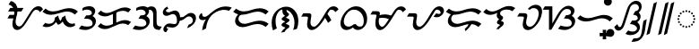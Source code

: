SplineFontDB: 3.2
FontName: NotoSerifTagalog-Bold
FullName: Noto Serif Tagalog Bold
FamilyName: Noto Serif Tagalog
Weight: Bold
Copyright: Copyright (c) 2020, The Noto Tagalog Project Authors\n\nThis Font Software is licensed under the SIL Open Font License, Version 1.1.
Version: 3.0
ItalicAngle: 0
UnderlinePosition: -250
UnderlineWidth: 100
Ascent: 1600
Descent: 400
InvalidEm: 0
UFOAscent: 1600
UFODescent: -400
LayerCount: 2
Layer: 0 0 "Back" 1
Layer: 1 0 "Fore" 0 "glyphs"
StyleMap: 0x0020
FSType: 0
OS2Version: 0
OS2_WeightWidthSlopeOnly: 0
OS2_UseTypoMetrics: 0
CreationTime: 1596957163
ModificationTime: 1603102175
PfmFamily: 17
TTFWeight: 700
TTFWidth: 5
LineGap: 0
VLineGap: 0
Panose: 2 11 5 2 4 5 4 2 2 4
OS2TypoAscent: 2138
OS2TypoAOffset: 0
OS2TypoDescent: -586
OS2TypoDOffset: 0
OS2TypoLinegap: 0
OS2WinAscent: 2138
OS2WinAOffset: 0
OS2WinDescent: 586
OS2WinDOffset: 0
HheadAscent: 2138
HheadAOffset: 0
HheadDescent: -586
HheadDOffset: 0
OS2SubXSize: 1300
OS2SubYSize: 1200
OS2SubXOff: 0
OS2SubYOff: 150
OS2SupXSize: 1300
OS2SupYSize: 1200
OS2SupXOff: 0
OS2SupYOff: 700
OS2StrikeYSize: 100
OS2StrikeYPos: 644
OS2CapHeight: 1428
OS2XHeight: 1072
OS2FamilyClass: 768
OS2Vendor: 'GOOG'
OS2CodePages: 00000001.00000000
OS2UnicodeRanges: 80000003.00002000.00100000.00000000
Lookup: 258 0 0 "OldRaKern" { "OldRaKern-1" [300,0,2] } ['kern' ('DFLT' <'dflt' > 'hano' <'dflt' > 'tagl' <'TGL ' 'dflt' > ) ]
Lookup: 258 0 0 "PamudpodKern" { "PamudpodKern-1" [150,0,2] } ['kern' ('DFLT' <'dflt' > 'hano' <'dflt' > 'tagl' <'TGL ' 'dflt' > ) ]
Lookup: 260 0 0 "markMarkPositioninginTagaloglookup0" { "markMarkPositioninginTagaloglookup0 subtable"  } ['mark' ('DFLT' <'dflt' > 'hano' <'dflt' > 'tagl' <'dflt' > 'tagl' <'TGL ' > ) ]
Lookup: 260 0 0 "markMarkPositioninginTagaloglookup1" { "markMarkPositioninginTagaloglookup1 subtable"  } ['mark' ('DFLT' <'dflt' > 'hano' <'dflt' > 'tagl' <'dflt' > 'tagl' <'TGL ' > ) ]
Lookup: 262 0 0 "Mkmk" { "Mkmk-1"  } ['mkmk' ('DFLT' <'dflt' > 'hano' <'dflt' > 'tagl' <'TGL ' 'dflt' > ) ]
Lookup: 258 0 0 "SKerns" { "SKerns subtable"  } ['kern' ('DFLT' <'dflt' > 'hano' <'dflt' > 'tagl' <'dflt' > ) ]
MarkAttachClasses: 1
DEI: 91125
KernClass2: 2 2 "OldRaKern-1"
 39 uni1700 uni1706 uni1709 uni170B uni170E
 7 uni171F
 0 {} 0 {} 0 {} -220 {}
KernClass2: 3 2 "PamudpodKern-1"
 28 uni1700 uni170C uni170C.avar
 31 uni1706 uni1709 uni170B uni170E
 7 uni1734
 0 {} 0 {} 0 {} -140 {} 0 {} -206 {}
KernClass2: 2 2 "SKerns subtable"
 44 uni1706 uni1709 uni170B uni170C uni170C.avar
 68 uni1706 uni1709 uni170A uni170B uni170C uni170C.avar uni170F uni1711
 0 {} 0 {} 0 {} -120 {}
LangName: 13321 "" "Noto Sans Baybayin" "" "" "Noto Sans Baybayin Regular"
LangName: 1033 "Copyright 2020 The Noto Sans Tagalog Project Authors (https://github.com/ctrlcctrlv/Noto-Sans-Tagalog-v3)" "" "" "" "" "Version 3.000" "" "Noto is a trademark of Google Inc." "Monotype Imaging Inc." "Monotype Design Team" "Designed by Monotype design team." "http://www.google.com/get/noto/" "http://www.monotype.com/studio" "This Font Software is licensed under the SIL Open Font License, Version 1.1. This Font Software is distributed on an +ACIA-AS IS+ACIA BASIS, WITHOUT WARRANTIES OR CONDITIONS OF ANY KIND, either express or implied. See the SIL Open Font License for the specific language, permissions and limitations governing your use of this Font Software." "http://scripts.sil.org/OFL"
Encoding: UnicodeBmp
Compacted: 1
UnicodeInterp: none
NameList: AGL For New Fonts
DisplaySize: -48
AntiAlias: 1
FitToEm: 0
WinInfo: 0 30 4
BeginPrivate: 0
EndPrivate
Grid
-1000 -18.3603515625 m 0
 3000 -18.3603515625 l 1024
EndSplineSet
AnchorClass2: "Mkmk" "Mkmk-1" "Anchor0" "markMarkPositioninginTagaloglookup0 subtable" "Anchor1" "markMarkPositioninginTagaloglookup1 subtable" "Anchor-0"""  "Anchor-1""" 
BeginChars: 65548 46

StartChar: .notdef
Encoding: 0 0 0
GlifName: _notdef
Width: 1200
VWidth: 0
Flags: HMW
LayerCount: 2
Fore
SplineSet
188 0 m 257
 188 1428 l 257
 1010 1428 l 257
 1010 0 l 257
 188 0 l 257
290 102 m 257
 908 102 l 257
 908 1326 l 257
 290 1326 l 257
 290 102 l 257
EndSplineSet
EndChar

StartChar: CR
Encoding: 13 13 1
GlifName: C_R_
Width: 520
VWidth: 0
GlyphClass: 2
Flags: HMW
LayerCount: 2
EndChar

StartChar: space
Encoding: 32 32 2
GlifName: space
Width: 520
VWidth: 0
GlyphClass: 2
Flags: HMW
LayerCount: 2
EndChar

StartChar: uni00A0
Encoding: 160 160 3
GlifName: uni00A_0
Width: 520
VWidth: 0
GlyphClass: 2
Flags: HMW
LayerCount: 2
EndChar

StartChar: uni1700
Encoding: 5888 5888 4
GlifName: uni1700
Width: 2023
VWidth: 0
GlyphClass: 2
Flags: HMW
LayerCount: 2
Back
SplineSet
168 816 m 5
 516 816 l 1029
168 1106 m 5
 908 1106 l 1029
194 1490 m 4
 301.659179688 1474.04003906 388.59765625 1420.75195312 454.814453125 1330.13769531 c 4
 458.205078125 1325.49804688 461.93359375 1320.11816406 466 1314 c 4
 518.24609375 1234.42871094 544.5390625 1136.37792969 544.879882812 1019.84960938 c 4
 544.879882812 1008.64550781 544.586914062 996.696289062 544 984 c 4
 540.6875 915.984375 518.8046875 799.573242188 478.352539062 634.766601562 c 4
 474.5390625 619.228515625 471.036132812 604.666015625 467.84375 591.078125 c 4
 449.51953125 512.853515625 439.23828125 446.934570312 436.999023438 393.323242188 c 4
 436.729492188 386.338867188 436.581054688 378.778320312 436.5546875 370.640625 c 4
 436.5546875 304.787109375 448.370117188 247.240234375 472 198 c 4
 487.283203125 166.705078125 507.508789062 139.9375 532.676757812 117.69921875 c 4
 558.489257812 95.4013671875 588.263671875 80.16796875 622 72 c 4
 636.279296875 68.712890625 651.700195312 66.99609375 668.263671875 66.849609375 c 4
 695.258789062 66.849609375 722.783203125 71.8681640625 750.836914062 81.90625 c 4
 787.1796875 95.2314453125 824.233398438 117.928710938 862 150 c 4
 918.359375 198.28515625 980.359375 276.28515625 1048 384 c 6
 1270 738 l 6
 1282.15039062 757.374023438 1300.00195312 786.69140625 1323.55664062 825.951171875 c 4
 1377.43945312 915.76171875 1420.55957031 982.22265625 1452.91699219 1025.33300781 c 4
 1491.10644531 1075.99414062 1531.19335938 1115.85546875 1573.17773438 1144.91699219 c 4
 1623.50878906 1179.20898438 1676.44921875 1197.5703125 1732 1200 c 4
 1734.92773438 1200.10351562 1737.85742188 1200.15527344 1740.7890625 1200.15527344 c 4
 1789.4921875 1200.15527344 1834.20507812 1186.98925781 1874.92675781 1160.65625 c 4
 1917.64550781 1132.46972656 1948.00292969 1093.58496094 1966 1044 c 1028
EndSplineSet
Fore
SplineSet
64.2333984375 616 m 1
 181.765625 814.708007812 l 1
 569.765625 814.708007812 l 1
 452.233398438 616 l 1
 64.2333984375 616 l 1
104.233805032 1006.64607966 m 1
 221.766194968 1205.35392034 l 1
 961.766194968 1205.35392034 l 1
 844.233805032 1006.64607966 l 1
 104.233805032 1006.64607966 l 1
253.4414595 1588.95183123 m 1
 489.893006653 1553.89901487 627.488720654 1350.56545896 628.262678952 1085.94490302 c 0
 628.262678952 970.224271988 605.415830786 869.579976118 559.034453937 680.616986481 c 0
 538.189818367 595.685105153 520.153542175 503.417982896 519.93748364 436.735918638 c 0
 519.93748364 305.517413146 574.021085856 197.097038295 683.992706229 170.471593014 c 0
 695.740978024 167.767129062 708.461060787 166.20360438 722.222590994 166.20360438 c 0
 829 166.20360438 917.031290981 288.761282997 980.213895003 389.376916275 c 0
 1000.83878821 422.265259487 1021.37130516 455.138495136 1041.85387481 488 c 2
 1211.89062275 761 l 2
 1251.74348106 824.710019488 1291.85115631 888.411098181 1332.52394284 952.12793136 c 0
 1426.469654 1099.30061655 1561.19963747 1299.50919378 1794.55525747 1299.50919378 c 0
 1923.07981135 1299.50919378 2012.04416331 1221.70140946 2046.96324778 1125.49344842 c 1
 1875.03675222 962.506551579 l 1
 1848.1975526 1036.45306854 1773.95537248 1100.8013531 1677.02286753 1100.8013531 c 0
 1578.9276647 1100.8013531 1539.64311147 1056.7284041 1498.4615519 1002.17363312 c 0
 1445.61705522 930.630397135 1378.32196425 813.203449474 1327.78333889 732.618673004 c 2
 1105.786105 378.623083725 l 2
 1034.33551676 264.841034132 963.216172962 165.757525807 867.744867619 84.3238676452 c 0
 805.323171716 31.3155436174 717.743603185 -32.5043109605 604.497476907 -32.5043109605 c 2
 604.115016515 -32.5043109605 l 2
 536.906463926 -31.9099307421 489.101374256 -9.18386029554 450.623824954 23.1026371318 c 0
 379.195771542 83.0378904061 343.17189136 183.870048485 343.17189136 304.545331362 c 0
 343.455905594 392.200537743 365.16590399 497.220287555 387.670624187 588.916216643 c 0
 434.482537146 779.63325922 451.497086672 855.868140974 451.497086672 953.754315742 c 0
 450.840139712 1178.36805801 329.147358561 1360.71885033 124.5585405 1391.04816877 c 1
 253.4414595 1588.95183123 l 1
EndSplineSet
EndChar

StartChar: uni1701
Encoding: 5889 5889 5
GlifName: uni1701
Width: 2022
VWidth: 0
GlyphClass: 2
Flags: HMW
LayerCount: 2
Back
SplineSet
94 274 m 4
 172.155273438 235.278320312 254.212890625 217.85546875 340.173828125 221.73046875 c 4
 427.263671875 226.729492188 507.206054688 252.15234375 580 298 c 4
 651.756835938 344.692382812 707.891601562 404.84765625 748.404296875 478.466796875 c 4
 788.583007812 553.888671875 808.44921875 633.733398438 808 718 c 5
 812.791015625 627.85546875 836.791015625 543.85546875 880 466 c 4
 903.966796875 424.025390625 931.966796875 386.025390625 964 352 c 5
 1020.74023438 390.142578125 1068.74023438 436.142578125 1108 490 c 4
 1157.29296875 559.4375 1189.29296875 635.4375 1204 718 c 5
 1202.79882812 615.637695312 1226.79882812 521.637695312 1276 436 c 4
 1315.56152344 369.471679688 1364.828125 317.140625 1423.79980469 279.006835938 c 4
 1489.38574219 238.163085938 1558.11914062 218.494140625 1630 220 c 4
 1704.65429688 222.908203125 1770.65429688 246.908203125 1828 292 c 1028
106 1084 m 4
 218.098632812 983.047851562 352.098632812 927.047851562 508 916 c 4
 624.853515625 908.100585938 782.081054688 935.5234375 979.682617188 998.26953125 c 4
 986.47265625 1000.42871094 992.974609375 1002.50292969 999.188476562 1004.49023438 c 4
 1191.60742188 1066.09472656 1340.92773438 1096.984375 1447.1484375 1097.16015625 c 4
 1462.26953125 1097.109375 1476.55371094 1096.72265625 1490 1096 c 4
 1656.81738281 1085.59667969 1797.48339844 1025.59667969 1912 916 c 1028
EndSplineSet
Fore
SplineSet
778.086316295 410.813523913 m 1
 672.0970451 265.995205794 478.449333565 127.097600081 257.65081827 127.097600081 c 0
 171.607962636 127.097600081 91.744762353 146.560789488 16.7648839236 183.709233961 c 1
 171.235116076 364.290766039 l 1
 238.350129749 331.038933664 307.028092706 315.305760174 375.969707327 315.305760174 c 0
 524.190404433 315.305760174 617.555518925 375.288832926 669.166954387 468.376483823 c 0
 695.922390758 518.998011765 713.906347802 582.132510385 713.906347802 656.216159428 c 0
 713.906347802 657.029960855 713.904177713 657.845083494 713.899825325 658.661525272 c 2
 902.025861228 779.912340444 l 1
 908.145920871 664.761409839 956.618596318 550.283798007 1018.32052535 472.294880981 c 1
 1063.77958702 521.150317846 1095.7016235 584.948087697 1111.02827923 670.98904271 c 1
 1298.09699992 776.361094998 l 1
 1295.99381549 597.130587622 1387.13339298 443.288129462 1503.79596288 367.746484232 c 0
 1563.05160854 330.89369874 1623.12904897 314.021724102 1681.47848056 314.021724102 c 0
 1746.94244641 314.021724102 1790.85834586 337.667097452 1809.13895203 352.041415583 c 1
 1846.86104797 231.958584417 l 1
 1748.43457612 154.564355481 1655.37613005 125.817606291 1563.20693448 125.817606291 c 0
 1348.68476933 125.817606291 1207.20314745 278.989004704 1146.21244892 443.006071053 c 1
 1096.54615735 382.239061231 1033.71183787 325.391686151 969.577001002 282.278222615 c 1
 878.558078237 267.754322115 l 1
 839.213551139 309.545737674 805.046504919 356.94136936 778.086316295 410.813523913 c 1
189.789463671 1169.86200362 m 1
 304.069262356 1066.94557269 438.758721057 1008.78466003 607.52077956 1008.78466003 c 0
 709.892503205 1008.78466003 845.062195909 1034.39388881 1014.24578205 1088.11618241 c 2
 1033.62984158 1094.29796604 l 2
 1231.64143895 1157.69299132 1389.20213298 1191.06690807 1506.37556088 1191.26081463 c 0
 1712.23220084 1190.56948518 1868.37603759 1123.81926467 1996.41243957 1001.28362926 c 1
 1827.58756043 830.716370736 l 1
 1709.81814113 943.426118779 1569.62954005 1002.44926616 1387.92131412 1003.05949787 c 0
 1292.65333578 1002.90184193 1151.57340481 974.496461801 964.747111548 914.682502718 c 2
 945.119452323 908.422880086 l 2
 763.280387912 850.681985537 611.13955022 820.565349272 489.90796264 820.565349272 c 0
 297.088731601 820.565349272 146.740537446 885.99058796 22.2105363294 998.137996384 c 1
 189.789463671 1169.86200362 l 1
EndSplineSet
EndChar

StartChar: uni1702
Encoding: 5890 5890 6
GlifName: uni1702
Width: 1070
VWidth: 0
GlyphClass: 2
Flags: HMW
LayerCount: 2
Back
SplineSet
252 1124 m 4
 387.857421875 1195.04296875 517.190429688 1221.04296875 640 1202 c 4
 709.822265625 1189.96875 765.426757812 1163.56347656 806.814453125 1122.78417969 c 4
 829.66796875 1098.88378906 846.443359375 1072.7578125 857.141601562 1044.40625 c 4
 867.623046875 1013.83984375 871.2421875 983.038085938 868 952 c 4
 863.713867188 919.828125 853.037109375 889.44140625 835.969726562 860.83984375 c 4
 818.870117188 833.842773438 797.546875 809.5625 772 788 c 4
 726.157226562 750.754882812 672.623046875 724.267578125 611.396484375 708.538085938 c 4
 566.458984375 697.565429688 506.66015625 692.052734375 432 692 c 6
 396 692 l 5
 492 692 l 6
 558.426757812 691.778320312 608.631835938 688.844726562 642.616210938 683.200195312 c 4
 696.908203125 673.364257812 743.692382812 655.736328125 782.966796875 630.31640625 c 4
 826.918945312 600.326171875 860.012695312 563.172851562 882.247070312 518.856445312 c 4
 904.380859375 471.923828125 912.965820312 422.971679688 908 372 c 4
 902.336914062 324.517578125 886.130859375 280.473632812 859.379882812 239.868164062 c 4
 832.594726562 201.141601562 798.834960938 168.33984375 758.100585938 141.46484375 c 4
 684.283203125 94.37890625 594.25 68.5576171875 488 64 c 4
 366.532226562 59.671875 243.866210938 81.0048828125 120 128 c 1028
EndSplineSet
Fore
SplineSet
812.209228559 746.23371866 m 1
 916.730815748 700.406554783 1003.48107785 604.575114981 1003.48107785 459.090280031 c 0
 1003.48107785 287.12502686 875.208242895 144.079650636 759.562022045 69.0472384895 c 0
 660.475403002 5.84279837617 547.993043299 -30.6518530395 398.034653569 -30.6518530395 c 4
 279.388134023 -30.6518530395 162.397820123 -7.84110880318 45.6462788018 36.4546868351 c 1
 194.353721198 219.545313165 l 1
 304.446733067 177.775778624 412.285477408 157.556812723 516.450812493 157.556812723 c 0
 632.193257491 157.556812723 743.471008165 180.890546197 789.808014781 245.727389844 c 0
 800.579789197 262.761005146 815.248855095 299.456068912 815.248855095 340.54188144 c 0
 815.248855095 432.796219756 761.315916256 501.653204023 702.456938974 541.908949289 c 0
 628.744469312 589.487569945 564.30951109 597.460376929 432.774069996 597.899337621 c 0
 412.890091436 597.899337621 393.006112876 597.89914112 372.963419096 597.899022009 c 2
 336.963419096 597.899022009 l 1
 455.036580904 786.100977991 l 1
 491.036580904 786.100977991 l 2
 613.13088641 786.187217548 694.282521391 801.659978636 748.38397877 844.240137534 c 0
 764.026580345 857.994319732 775.030038881 878.676223236 775.030038881 914.681845495 c 0
 775.030038881 968.23442674 752.094851741 1006.29930143 721.811764873 1038.07741017 c 0
 673.041848341 1085.95109311 598.70028813 1114.00248849 501.635410105 1114.00248849 c 0
 413.689751996 1114.00248849 326.855721581 1089.16920101 239.711486042 1043.59947713 c 1
 264.288513958 1204.40052287 l 1
 391.452944286 1270.89772653 510.787241932 1302.07440222 620.854224876 1302.07440222 c 0
 783.849146969 1302.07440222 905.879502133 1237.69167113 949.062297368 1117.71998327 c 0
 958.197465125 1091.07964498 963.268322404 1063.19531747 963.268322404 1033.23622192 c 0
 963.268322404 913.627699339 884.075282694 811.183338156 812.209228559 746.23371866 c 1
EndSplineSet
EndChar

StartChar: uni1703
Encoding: 5891 5891 7
GlifName: uni1703
Width: 1968
VWidth: 0
GlyphClass: 2
Flags: HMW
AnchorPoint: "Anchor1" 1078 0 basechar 0
AnchorPoint: "Anchor0" 976 1386 basechar 0
AnchorPoint: "Anchor-1" 1078 0 basechar 0
AnchorPoint: "Anchor-0" 976 1386 basechar 0
LayerCount: 2
Back
SplineSet
996 964 m 5
 996 268 l 1029
142 264 m 4
 231.748046875 172.501953125 341.748046875 122.501953125 472 114 c 4
 535.115234375 110.59375 599.880859375 117.698242188 666.294921875 135.314453125 c 4
 712.279296875 147.869140625 773.513671875 170.763671875 850 204 c 6
 1126 324 l 6
 1211.93359375 361.146484375 1279.00683594 386.455078125 1327.22070312 399.927734375 c 4
 1401.43457031 420.025390625 1472.36132812 428.716796875 1540 426 c 4
 1648.53710938 420.524414062 1746.53710938 388.524414062 1834 330 c 1028
142 976 m 4
 231.748046875 884.500976562 341.748046875 834.500976562 472 826 c 4
 535.112304688 822.59375 599.876953125 829.698242188 666.294921875 847.314453125 c 4
 712.271484375 859.866210938 773.505859375 882.76171875 850 916 c 6
 1126 1036 l 6
 1211.92871094 1073.14453125 1279.00195312 1098.45410156 1327.22070312 1111.92675781 c 4
 1401.43554688 1132.02539062 1472.36230469 1140.71679688 1540 1138 c 4
 1648.53613281 1132.52441406 1746.53613281 1100.52441406 1834 1042 c 1028
EndSplineSet
Fore
SplineSet
227.043604228 348.660172491 m 1
 316.325120501 257.637753113 424.689893388 207.272756101 561.855783629 207.272756101 c 0
 609.816510383 207.272756101 657.741060216 213.89236392 705.56092203 226.546174595 c 0
 743.387723797 236.906766029 799.763028023 257.683644435 872.412061822 289.252516735 c 2
 1148.69125436 409.373554124 l 2
 1238.23704746 448.08148264 1309.21771926 475.402952306 1366.33913364 491.118789251 c 0
 1439.3763651 510.897803967 1508.9248 520.584937017 1574.78995814 520.584937017 c 0
 1707.96864106 520.584937017 1816.75064921 483.818836843 1914.58434772 418.354960218 c 1
 1753.41565228 241.645039782 l 1
 1665.12684337 300.722103947 1569.9514271 332.385558455 1456.60643952 332.385558455 c 0
 1402.05136641 332.385558455 1346.0818887 324.404435577 1288.506553 308.846045071 c 0
 1248.56626154 297.647556637 1185.75743063 274.266509968 1103.30874564 238.626445876 c 2
 827.587938178 118.747483265 l 2
 694.238599944 60.8019331324 600.023375049 19.0714409436 443.765595641 19.0714409436 c 0
 280.733327087 19.0714409436 156.392033217 77.9652914301 56.9563957724 179.339827509 c 1
 227.043604228 348.660172491 l 1
227.0437091 1060.66006557 m 1
 316.324961779 969.636943445 424.689505111 919.272744772 561.854858284 919.272744772 c 0
 609.813465304 919.272744772 657.737861617 925.892253245 705.562426366 938.546579197 c 0
 743.377801914 948.903406062 799.752832204 969.680583386 872.412061822 1001.25251674 c 2
 1148.69105086 1121.37346616 l 2
 1238.22950518 1160.07838653 1309.21216751 1187.4009908 1366.33825597 1203.117575 c 0
 1439.37689146 1222.89767075 1508.92571496 1232.58493582 1574.79036947 1232.58493582 c 0
 1707.96806587 1232.58493582 1816.749644 1195.81877852 1914.58422382 1130.35504312 c 1
 1753.41577618 953.64495688 l 1
 1665.1259298 1012.72205562 1569.9507498 1044.38555629 1456.60689326 1044.38555629 c 0
 1402.05197639 1044.38555629 1346.08199806 1036.40419332 1288.5056209 1020.8448208 c 0
 1248.56315011 1009.64700289 1185.75457551 986.265426965 1103.30894914 950.626533844 c 2
 827.587938178 830.747483265 l 2
 694.229807067 772.800625733 600.024502752 731.071452123 443.76400293 731.071452123 c 0
 280.732416633 731.071452123 156.39139044 789.964864771 56.9562909003 891.339934427 c 1
 227.0437091 1060.66006557 l 1
901.899022009 904.963419096 m 5
 1090.10097799 1023.0365809 l 1
 1090.10097799 327.036580904 l 1
 901.899022009 208.963419096 l 1
 901.899022009 904.963419096 l 5
EndSplineSet
EndChar

StartChar: uni1704
Encoding: 5892 5892 8
GlifName: uni1704
Width: 1674
VWidth: 0
GlyphClass: 2
Flags: HMW
AnchorPoint: "Anchor1" 973 -107 basechar 0
AnchorPoint: "Anchor0" 893 1480 basechar 0
AnchorPoint: "Anchor-1" 1090 0 basechar 0
AnchorPoint: "Anchor-0" 800 1386 basechar 0
LayerCount: 2
Back
SplineSet
844 1124 m 4
 897.782226562 1163.81542969 963.782226562 1196.67675781 1047.484375 1196.67675781 c 4
 1200.79199219 1196.67675781 1275.25878906 1088.20996094 1288.88769531 945.125 c 4
 1290.96679688 921.162109375 1292.00585938 860.328125 1292.00585938 762.62109375 c 4
 1292.00585938 758.48046875 1292.00390625 754.2734375 1292 750 c 6
 1292 348 l 5
 1293.45106111 141.623331005 1381.52362472 75.9780430334 1580 66 c 6
 1620 64 l 1029
252 1124 m 0
 359.138970239 1180.02543026 462.220335981 1208.03814539 561.244576179 1208.03814539 c 0
 708.376286619 1208.03814539 817.078619065 1150.57772493 857.141601562 1044.40625 c 0
 865.146686686 1021.06150348 869.149011726 997.57947716 869.149011726 973.959735989 c 0
 869.149011726 889.222707875 821.273770975 829.588870915 772 788 c 0
 684.25634024 716.712365218 594.319616561 692.11465049 432 692 c 1
 492 692 l 2
 630.975681832 691.536209703 703.764051069 681.579490849 782.966796875 630.31640625 c 0
 852.702961076 582.732750316 909.364843178 507.584978729 909.364843178 399.815586294 c 0
 909.364843178 277.863439687 836.29160793 193.052322778 758.100585938 141.46484375 c 0
 677.434503896 90.0103224342 579.360235974 63.452499444 457.243510502 63.452499444 c 0
 345.834308189 63.452499444 233.420304518 84.9680830475 120 128 c 1024
EndSplineSet
Fore
SplineSet
827.611130222 1188.93537193 m 1
 897.210436649 1240.46031741 989.355547939 1291.55334947 1104.49607353 1291.55334947 c 0
 1283.00430686 1291.55334947 1368.9485141 1167.55506 1383.55956658 1006.98632516 c 0
 1386.0549105 978.225992248 1386.88244452 918.160607506 1386.88244452 819.604686623 c 2
 1386.87659166 807.011698532 l 1
 1386.87659166 405.227974142 l 1
 1388.2344289 220.092348514 1459.34228944 169.88275893 1639.90175826 160.805456166 c 2
 1679.90175826 158.805456166 l 1
 1560.09824174 -30.8054561656 l 1
 1520.09824174 -28.8054561656 l 2
 1304.35943601 -17.959575468 1197.12489131 63.6579573198 1197.12489131 290.565561261 c 2
 1197.12489131 705.637500877 l 2
 1197.12489131 802.150923135 1195.88756939 863.659291168 1194.23356297 883.057432348 c 0
 1182.54859339 1005.04471562 1121.56277893 1101.80016615 990.472676468 1101.80016615 c 0
 930.207772254 1101.80016615 893.578725525 1083.63535436 860.388869778 1059.06462807 c 1
 827.611130222 1188.93537193 l 1
815.345946202 745.668824299 m 1
 918.102899716 697.586382181 1004.24143484 605.479005144 1004.24143484 456.827284826 c 0
 1004.24143484 323.539814332 936.441808502 223.198687453 862.60586411 149.362743061 c 0
 753.57238798 40.3292669312 606.25807566 -31.4240922166 400.23181197 -31.4240922166 c 0
 281.075255306 -31.4240922166 163.650419345 -8.55304391046 46.5498003449 35.8751925795 c 1
 193.450199655 220.12480742 l 1
 303.190189691 178.489210005 410.593361072 158.329091105 514.255209034 158.329091105 c 0
 669.881433049 158.329091105 814.488251517 189.401723353 814.488251517 342.803887762 c 4
 814.488251517 470.226831849 714.116037695 557.784682635 606.187823491 583.378242216 c 0
 562.983845262 593.623418596 510.61822653 596.870679518 434.786973068 597.123743933 c 2
 374.988301468 597.123743933 l 1
 488.968928398 786.876576552 l 1
 653.30034817 786.992648794 713.002242163 811.878614681 753.1627297 852.039102218 c 0
 767.377506287 866.253878805 774.272420065 881.216372384 774.272420065 916.948037457 c 0
 774.272420065 969.236653741 749.371087102 1010.90157273 721.009462636 1039.2631972 c 0
 673.369847552 1086.90281228 597.788468632 1113.16155373 504.232877647 1113.16155373 c 0
 416.471011215 1113.16155373 330.806254914 1088.9657796 243.018236333 1043.05940676 c 1
 260.981763667 1204.94059324 l 1
 387.471685564 1271.08508092 507.969660747 1302.91473705 618.256274711 1302.91473705 c 0
 780.657636876 1302.91473705 903.245362261 1239.81764242 949.289684375 1117.79493502 c 0
 958.985931959 1090.85673212 964.025603387 1061.64150442 964.025603387 1030.97143452 c 0
 964.025603387 905.093996534 884.835515415 808.315554409 815.345946202 745.668824299 c 1
EndSplineSet
EndChar

StartChar: uni1705
Encoding: 5893 5893 9
GlifName: uni1705
Width: 2022
VWidth: 0
GlyphClass: 2
Flags: HMW
AnchorPoint: "Anchor1" 1128 0 basechar 0
AnchorPoint: "Anchor0" 976 1386 basechar 0
AnchorPoint: "Anchor-1" 1128 0 basechar 0
AnchorPoint: "Anchor-0" 976 1386 basechar 0
LayerCount: 2
Back
SplineSet
1480 168 m 4
 1586.13574219 196.000976562 1674.13574219 248.000976562 1744 324 c 4
 1783.28808594 368.063476562 1811.72460938 414.749023438 1829.31054688 464.057617188 c 4
 1848.14746094 520.080078125 1852.50097656 574.28515625 1842.37304688 626.674804688 c 4
 1829.90527344 683.903320312 1803.22070312 730.927734375 1762.31933594 767.747070312 c 4
 1718.96679688 804.775390625 1668.86035156 824.859375 1612 828 c 4
 1564.86035156 829.524414062 1518.08789062 819.317382812 1471.68261719 797.380859375 c 4
 1437.11230469 780.353515625 1397.21777344 753.2265625 1352 716 c 4
 1287.04199219 662.923828125 1238.47363281 628.927734375 1206.29296875 614.01171875 c 4
 1178.51757812 601.813476562 1150.08691406 593.41796875 1121 588.826171875 c 4
 1098.56347656 585.631835938 1068.89746094 584.0234375 1032 584 c 6
 956 584 l 1029
360 1224 m 5
 296 1188 l 6
 253.276367188 1163.234375 223.259765625 1140.12695312 205.94921875 1118.67675781 c 4
 181.533203125 1085.90820312 170.217773438 1050.34863281 172 1012 c 4
 175.802734375 967.936523438 194.290039062 931.330078125 227.463867188 902.180664062 c 4
 260.178710938 875.481445312 299.024414062 861.420898438 344 860 c 4
 387.8671875 859.680664062 447.795898438 876.575195312 523.787109375 910.682617188 c 4
 598.943359375 943.796875 659.014648438 960.236328125 704 960 c 4
 750.987304688 958.556640625 793.140625 945.342773438 830.459960938 920.356445312 c 4
 866.390625 894.748046875 894.99609375 860.880859375 916.275390625 818.75390625 c 4
 948.688476562 751.7109375 963.262695312 664.126953125 960 556 c 4
 957.712890625 495.408203125 950.0234375 443.669921875 936.931640625 400.786132812 c 4
 918.958984375 345.612304688 891.981445312 301.350585938 856 268 c 4
 814.619140625 231.561523438 765.1484375 209.862304688 707.587890625 202.900390625 c 4
 665.712890625 198.573242188 611.184570312 202.939453125 544 216 c 4
 474.624023438 229.552734375 425.060546875 236.076171875 395.310546875 235.5703125 c 4
 337.8125 233.676757812 291.375 217.819335938 256 188 c 4
 234.259765625 168.09375 218.919921875 145.471679688 209.981445312 120.133789062 c 4
 201.462890625 92.2431640625 200.650390625 64.994140625 207.543945312 38.38671875 c 4
 216.15625 10.5908203125 230.977539062 -12.248046875 252.009765625 -30.1298828125 c 4
 274.959960938 -47.830078125 300.290039062 -57.787109375 328 -60 c 1028
EndSplineSet
Fore
SplineSet
954.766601562 683.353515625 m 1
 1090.76619497 683.353920336 l 2
 1228.89224983 683.44165974 1264.33889986 718.907034122 1344.25985845 784.184216547 c 0
 1431.40667931 855.883804173 1529.92624896 927.504504253 1661.46621238 927.504504253 c 0
 1823.38861747 927.504504253 1936.10058966 802.727482857 1936.10058966 636.964769685 c 0
 1936.10058966 346.393570337 1648.05777349 126.704469494 1435.85424679 70.7204451197 c 1
 1524.14575321 265.27955488 l 1
 1664.28557018 302.251562426 1759.27026583 369.920572564 1759.27026583 505.138176001 c 0
 1759.27026583 629.090892652 1664.32024698 728.792693006 1544.1634299 728.792693006 c 0
 1475.85696915 728.792693006 1435.50822115 704.262522008 1392.00000176 672.789438629 c 0
 1260.26220149 577.492622768 1188.40302613 484.782727941 973.233398438 484.646484375 c 2
 947.233398438 484.646484375 l 1
 954.766601562 683.353515625 l 1
327 1281 m 1
 395 1160 l 1
 351 1150 260.21484375 1112 260.21484375 1055.33984375 c 0
 260.21484375 986.68359375 332.353902406 959.34958518 403.961551666 959.34958518 c 0
 436.606471952 959.34958518 486.280013335 972.879981687 554.082311916 1003.03343574 c 0
 636.299971749 1039.25898963 706.214858285 1059.356477 761.790688709 1059.356477 c 0
 879.776562013 1059.356477 959.859116252 986.437362319 1000.99578737 903.201404832 c 0
 1033.08160015 836.835365285 1048.82956997 752.490846226 1048.82956997 651.198928146 c 0
 1048.82956997 443.739281727 966.330475048 242.189721273 808.000049965 151.639741482 c 0
 752.596824135 119.954353303 687.908424816 101.860317951 614.220540202 101.860317951 c 0
 549.41153082 101.860317951 387.687334865 136.241203361 339.531597451 136.241203361 c 0
 321.297319066 136.241203361 291.954101562 126 291.954101562 100.419921875 c 0
 291.954101562 60 341.983332098 43.062831502 390.009577137 39.2275021181 c 1
 265.990422857 -159.227502118 l 1
 178.898060785 -152.272390489 114.445390272 -87.4986138776 114.445390272 8.52949228283 c 0
 114.445390272 31.2387498381 119.282990411 60.1329865207 128.025291078 86.6744403993 c 0
 147.102593 140.752849188 198.962440119 212.961694226 245.894362112 254.216966606 c 0
 305.84225729 304.750010424 366.888055389 334.954937974 457.762401719 334.954937974 c 0
 511.699689935 334.954937974 666.961178986 300.706927883 733.753633603 300.706927883 c 0
 866.923793534 300.706927883 872.065638951 382.226256458 872.065638951 519.1050294 c 0
 872.065638951 664.860066336 837.021145719 766.663705792 754.178883262 825.892843979 c 0
 721.533862352 847.672070744 683.540371594 860.648548185 644.291668096 860.648548185 c 0
 610.170214791 860.648548185 560.693287752 847.910086073 493.835456772 818.483087829 c 0
 411.225648344 781.437442864 341.428474594 760.641523622 286.489466257 760.641523622 c 0
 173.924066419 760.641523622 83.4556946405 839.769144535 83.4556946405 952.904531008 c 0
 83.4556946405 1081.95456466 188.764014465 1208.13953912 314.886631136 1274.61536987 c 2
 327 1281 l 1
EndSplineSet
EndChar

StartChar: uni1706
Encoding: 5894 5894 10
GlifName: uni1706
Width: 1950
VWidth: 0
GlyphClass: 2
Flags: HMW
AnchorPoint: "Anchor1" 1078 0 basechar 0
AnchorPoint: "Anchor0" 976 1386 basechar 0
AnchorPoint: "Anchor-1" 1078 0 basechar 0
AnchorPoint: "Anchor-0" 976 1386 basechar 0
LayerCount: 2
Back
SplineSet
256 852 m 4
 227.482421875 834.616210938 208.75 810.37890625 199.801757812 779.2890625 c 4
 192.368164062 747.291992188 196.43359375 716.862304688 212 688 c 4
 227.674804688 662.2265625 249.379882812 642.5546875 277.115234375 628.984375 c 4
 303.700195312 617.217773438 332.662109375 611.556640625 364 612 c 4
 411.920898438 613.73828125 462.65234375 628.83203125 516.193359375 657.279296875 c 4
 555.842773438 678.885742188 599.77734375 709.125976562 648 748 c 4
 671.485351562 766.985351562 706.276367188 796.088867188 752.37109375 835.30859375 c 4
 875.372070312 939.580078125 971.249023438 1011.81054688 1040 1052 c 4
 1170.13867188 1126.984375 1303.06933594 1172.20605469 1438.79003906 1187.66601562 c 4
 1583.25976562 1203.15722656 1722.33007812 1185.93457031 1856 1136 c 5
 1732.4765625 1182.62304688 1604.4765625 1199.95605469 1472 1188 c 4
 1325.75 1173.84570312 1181.75 1125.17871094 1040 1042 c 4
 813.055664062 908.307617188 638.411132812 724.7421875 516.064453125 491.302734375 c 4
 501.45703125 463.213867188 488.102539062 435.446289062 476 408 c 4
 418.793945312 276.56640625 384.126953125 140.56640625 372 0 c 1028
EndSplineSet
Fore
SplineSet
419.632327601 706.076830889 m 0
 456.817316289 706.076830889 491.473183766 718.131448404 526.682079702 736.728972397 c 0
 597.394229909 775.486990466 648.952458964 823.63419174 726.761519866 889.83807926 c 0
 855.559735356 999.024050701 957.903419611 1077.81637796 1045.95063198 1128.91703169 c 0
 1195.67697354 1215.18759202 1344.97487712 1265.23852451 1491.06089711 1281.39211019 c 0
 1527.75890026 1285.32716649 1563.95818952 1287.27998598 1599.67753838 1287.27998598 c 0
 1723.47996841 1287.27998598 1835.4515378 1263.36552327 1930.2996535 1227.56577357 c 1
 1781.8079019 1044.39383913 l 1
 1698.06376076 1075.67782367 1601.44826337 1097.55044886 1493.37490951 1097.55044886 c 0
 1468.56872456 1097.55044886 1443.70218265 1096.42097134 1418.78681889 1094.17890462 c 0
 1174.07968159 1070.43319637 944.853890261 929.369169209 802.638093742 787.153372691 c 0
 634.94240878 619.457693624 522.333984375 360.518554688 495.864257812 53.701171875 c 1
 278.135386064 -53.7015901505 l 1
 290.888368149 94.1212670983 327.448221513 241.103251482 391.048806699 386.276094242 c 0
 418.425786509 448.361950587 451.167150494 510.708791518 485.630986569 567.564840261 c 1
 419.771927268 535.30990395 359.193598459 517.874868476 301.558430127 517.874868476 c 0
 216.008109012 517.874868476 156.16648189 553.889562276 122.966008459 608.479737016 c 0
 109.814505194 631.428703308 102.006405297 658.669501183 102.006405297 689.345714798 c 0
 102.006405297 705.296489253 104.609888367 724.695611595 109.05083537 741.746201734 c 0
 119.146322663 776.82204299 143.376833555 826.281828686 190.003105036 872.908100167 c 0
 212.704630305 895.609625436 236.434039163 913.42951848 257.939692931 926.538967926 c 1
 290.818904568 817.854065991 l 1
 290.227722711 812.684918476 289.942490975 807.733024516 289.942490975 802.990961585 c 0
 289.942490975 728.972381185 359.436077051 706.076830889 419.632327601 706.076830889 c 0
EndSplineSet
EndChar

StartChar: uni1707
Encoding: 5895 5895 11
GlifName: uni1707
Width: 2096
VWidth: 0
GlyphClass: 2
Flags: HMW
AnchorPoint: "Anchor1" 1104 0 basechar 0
AnchorPoint: "Anchor0" 1054 1386 basechar 0
AnchorPoint: "Anchor-1" 1104 0 basechar 0
AnchorPoint: "Anchor-0" 1054 1386 basechar 0
LayerCount: 2
Back
SplineSet
486 918 m 1
 454 886 l 2
 386.801757812 818.205078125 340.543945312 763.393554688 315.225585938 721.568359375 c 0
 275.190429688 652.998046875 257.448242188 584.475585938 262 516 c 0
 269.700195312 427.359375 309.1328125 355.033203125 380.296875 299.021484375 c 0
 444.841796875 250.083007812 524.076171875 223.7421875 618 220 c 0
 707.6875 216.799804688 833.54296875 241.62890625 995.567382812 294.486328125 c 2
 997.569335938 295.139648438 l 1
 999.5703125 295.79296875 l 1
 1001.57128906 296.446289062 l 1
 1003.57226562 297.100585938 l 1
 1005.57324219 297.75390625 l 1
 1007.57324219 298.408203125 l 1
 1009.57421875 299.0625 l 1
 1013.18945312 300.245117188 l 2
 1025.34667969 304.217773438 1034.12597656 307.083984375 1039.52929688 308.842773438 c 0
 1214.14160156 365.2109375 1354.96484375 394.262695312 1462 396 c 0
 1647.30371094 398.5390625 1807.98339844 343.985351562 1944.03808594 232.338867188 c 0
 1948.04101562 229.014648438 1951.36132812 226.235351562 1954 224 c 1024
142 1080 m 0
 271.310546875 969.6875 426.37109375 914.9765625 607.181640625 915.868164062 c 0
 611.455078125 915.907226562 615.061523438 915.951171875 618 916 c 0
 720.006835938 918.362304688 860.723632812 947.389648438 1040.14941406 1003.08300781 c 0
 1222.76367188 1059.40722656 1363.37988281 1089.04589844 1462 1092 c 0
 1642.984375 1096.96582031 1799.81640625 1045.70898438 1932.49707031 938.229492188 c 0
 1940.44628906 931.693359375 1947.61425781 925.6171875 1954 920 c 1024
EndSplineSet
Fore
SplineSet
1870.8506087 137.578895924 m 5
 1742.74449715 246.10402128 1588.61319118 301.983809538 1415.30253161 301.983809538 c 4
 1307.29115144 301.983809538 1180.46699244 275.638838975 1005.52463787 219.175665557 c 4
 990.927913258 214.4087663 976.332815175 209.639335022 961.734611032 204.875326648 c 4
 803.094995469 153.122131708 674.069123309 125.619249362 574.985546372 125.619249362 c 4
 351.909020278 125.619249362 167.217543967 255.862638908 167.217543967 477.534871546 c 4
 167.217543967 664.888539529 306.172685509 819.015391703 413.341360082 926.658639918 c 6
 445.341360082 958.658639918 l 5
 526.658639918 877.341360082 l 5
 495.069231024 845.751951188 l 6
 448.914415971 799.162182919 417.502773364 768.230933886 390.76586701 725.14585082 c 4
 369.522931085 688.302004101 355.388134845 646.085909448 355.388134845 596.416100332 c 4
 355.388134845 421.453051565 514.761970563 313.832482762 692.45066997 313.832482762 c 4
 773.823668273 313.832482762 934.870215186 353.270858479 1073.70937489 398.566504114 c 4
 1261.08247971 459.054096514 1405.17083654 490.185568832 1533.34727097 490.185568832 c 4
 1730.22023923 490.185568832 1899.26404688 427.230709075 2037.1493913 310.421104076 c 5
 1870.8506087 137.578895924 l 5
1870.4550424 833.920373731 m 5
 1749.61379879 940.217794275 1596.01107102 998.228523267 1426.83903788 998.228523267 c 4
 1315.74313318 998.228523267 1196.36163627 972.072383843 1004.56760924 912.916823579 c 4
 810.978204851 852.827107406 671.133263103 821.758170462 544.042933553 821.758170462 c 4
 353.397705001 821.758170462 191.915368506 880.063525575 58.7769238483 993.641536272 c 5
 225.223076152 1166.35846373 l 5
 348.632178175 1061.08038011 494.374896022 1009.95671206 661.632241765 1009.95671206 c 4
 767.6017071 1009.95671206 893.167597318 1036.58185409 1075.73121888 1093.24919204 c 4
 1277.1974668 1155.38798205 1412.46507233 1186.42938258 1544.8344154 1186.42938258 c 4
 1738.21286898 1186.42938258 1906.5416727 1121.31603772 2037.5449576 1006.07962627 c 5
 1870.4550424 833.920373731 l 5
EndSplineSet
EndChar

StartChar: uni1708
Encoding: 5896 5896 12
GlifName: uni1708
Width: 1700
VWidth: 0
GlyphClass: 2
Flags: HMW
AnchorPoint: "Anchor1" 893 -253 basechar 0
AnchorPoint: "Anchor0" 874 1493 basechar 0
AnchorPoint: "Anchor-0" 820 1386 basechar 0
AnchorPoint: "Anchor-1" 874 -176 basechar 0
LayerCount: 2
Back
SplineSet
728 -100 m 4
 750.8984375 -58.734375 777.565429688 -20.068359375 808 16 c 4
 841.255859375 54.8271484375 877.255859375 89.494140625 916 120 c 4
 923.8046875 125.961914062 935.288085938 134.10546875 950.44921875 144.430664062 c 4
 965.326171875 155.462890625 975.48828125 165.046875 980.935546875 173.181640625 c 4
 984.524414062 180.314453125 986.733398438 186.934570312 987.5625 193.04296875 c 4
 987.53515625 200.766601562 986.274414062 207.608398438 983.778320312 213.568359375 c 4
 979.8203125 220.030273438 975.341796875 225.377929688 970.342773438 229.611328125 c 4
 965.166992188 233.16015625 959.052734375 236.623046875 952 240 c 6
 804 310 l 6
 792.689453125 315.665039062 784.86328125 320.021484375 780.522460938 323.071289062 c 4
 772.728515625 330.142578125 767.471679688 337.225585938 764.750976562 344.322265625 c 4
 762.962890625 353.80859375 764.08984375 362.444335938 768.133789062 370.229492188 c 4
 771.2421875 374.3359375 774.188476562 377.693359375 776.97265625 380.30078125 c 4
 780.556640625 383.026367188 784.232421875 385.592773438 788 388 c 6
 972 504 l 6
 977.234375 507.546875 980.849609375 510.104492188 982.845703125 511.674804688 c 4
 986.579101562 515.642578125 989.37109375 519.0546875 991.223632812 521.91015625 c 4
 993.147460938 526.65234375 994.338867188 530.884765625 994.796875 534.608398438 c 4
 994.517578125 539.609375 993.776367188 543.9453125 992.572265625 547.6171875 c 4
 988.416015625 555.399414062 982.696289062 562.002929688 975.413085938 567.427734375 c 4
 969.575195312 571.134765625 961.770507812 575.325195312 952 580 c 6
 802 652 l 6
 793.54296875 656.396484375 787.702148438 659.751953125 784.479492188 662.065429688 c 4
 778.859375 667.69140625 775.053710938 673.127929688 773.063476562 678.374023438 c 4
 772.06640625 685.60546875 772.938476562 692.120117188 775.680664062 697.91796875 c 4
 779.502929688 703.022460938 784.276367188 707.715820312 790 712 c 6
 912 800 l 6
 930.174804688 813.212890625 940.146484375 820.518554688 941.9140625 821.918945312 c 4
 953.272460938 832.19140625 960.905273438 841.729492188 964.813476562 850.536132812 c 4
 966.75 857.243164062 967.615234375 863.309570312 967.409179688 868.736328125 c 4
 966.151367188 875.434570312 964.119140625 881.20703125 961.311523438 886.053710938 c 4
 957.057617188 891.293945312 952.686523438 895.606445312 948.196289062 898.993164062 c 4
 944.157226562 901.520507812 938.7578125 904.522460938 932 908 c 4
 889.490234375 931.540039062 858.709960938 965.891601562 839.659179688 1011.05371094 c 4
 826.626953125 1044.49902344 820.073242188 1090.81445312 820 1150 c 6
 820 1198 l 1029
288 0 m 4
 232.225585938 157.567382812 208.891601562 316.234375 218 476 c 4
 229.975585938 666.073242188 284.83203125 825.904296875 382.568359375 955.493164062 c 4
 437.529296875 1026.73828125 501.267578125 1083.1875 573.782226562 1124.83886719 c 4
 651.251953125 1168.15136719 732.657226562 1192.53808594 818 1198 c 4
 910.717773438 1202.92285156 999.546875 1186.04589844 1084.48828125 1147.36914062 c 4
 1166.90332031 1108.68652344 1238.66113281 1053.375 1299.76171875 981.43359375 c 4
 1411.98828125 846.919921875 1474.06738281 678.442382812 1486 476 c 4
 1494.64746094 314.31640625 1469.98046875 155.650390625 1412 0 c 1028
EndSplineSet
Fore
SplineSet
627.340820312 -181.064453125 m 1
 687.777945357 -72.1485627196 772.982662399 24.5729802402 874.579101562 98.28515625 c 1
 870.68359375 102.905273438 866.0234375 104.975585938 859.345703125 108.172851562 c 0
 805.541434129 133.627848451 655.119140625 172.88721376 655.119140625 246.3984375 c 0
 655.119140625 313.351773637 727.115523845 362.621341711 792.652162766 400 c 2
 869.2109375 443.232421875 l 1
 819.96899039 469.131244305 663.901367188 509.762207566 663.901367188 577.668945312 c 0
 663.901367188 626.631636356 706.24329989 659.091698043 740.159179688 684.01171875 c 2
 854.442382812 766.446289062 l 1
 849.676757812 771.333984375 845.258789062 772.971679688 837.315429688 777.211914062 c 0
 750.939698053 825.044707081 706.516011407 907.49858636 706.348632812 1042.79199219 c 1
 711.348632812 1150.79199219 l 1
 928.651367188 1185.20800781 l 1
 928.651367188 1044.79613417 941.319163532 966.336901949 1026.25 919.028320312 c 0
 1050.38800374 906.57512092 1076.08984375 889.885840903 1076.08984375 854.3671875 c 0
 1076.08984375 785.286799384 1008.55727232 741.94512895 962.610351562 708.54296875 c 2
 898.235351562 662.108398438 l 1
 1044.84667969 591.735351562 l 2
 1074.1042938 577.737736691 1101.19151374 563.181644606 1103.3984375 523.610351562 c 0
 1101.19739602 464.117630736 1045.26546256 427.015327873 1008.17773438 402.7734375 c 2
 887.428710938 326.6484375 l 1
 890.151367188 325.174804688 893.3828125 323.481445312 897.0390625 321.645507812 c 2
 1044.65429688 251.827148438 l 2
 1072.47719222 238.504522259 1096.07042524 220.713835971 1096.21386719 180.368164062 c 0
 1091.24246244 107.435916876 1060 82 972.306640625 32.7890625 c 0
 911.654045494 -1.24739236367 865.825075009 -71.9601131571 828.659179688 -138.935546875 c 1
 627.340820312 -181.064453125 l 1
107.441296301 361.7092595 m 0
 107.441296301 611.194345036 177.604983233 799.508827799 291.326293243 948.587971569 c 0
 414.9805727 1108.87933542 632.357839277 1275.50369111 916.721462119 1275.50369111 c 4
 1192.56360851 1275.50369111 1374.45524176 1117.30969098 1479.16342724 935.949793757 c 0
 1555.86488087 803.098979057 1596.338038 650.150487892 1596.338038 460.308338737 c 0
 1596.338038 316.330559327 1570.42378294 173.525337651 1517.49559515 31.4379540725 c 1
 1306.50440485 -31.4379540725 l 1
 1354.48654116 97.3715988891 1379.02891894 230.032248114 1379.02891894 366.0911664 c 0
 1379.02891894 708.037209781 1228.18743393 964.500841177 992.132236696 1075.40174507 c 0
 921.279282073 1107.6299091 849.941534362 1122.16430588 781.804237389 1122.16430588 c 0
 624.810698477 1122.16430588 552.352132777 1063.97105918 474.265129878 962.987084965 c 0
 382.595558464 841.136453466 324.722830241 669.615008538 324.722830241 455.854397983 c 0
 324.722830241 322.684481177 348.039832837 189.625095684 395.107084318 56.6561751352 c 1
 180.892915682 -56.6561751352 l 1
 132.070260714 81.2719070255 107.441296301 220.734147051 107.441296301 361.7092595 c 0
EndSplineSet
EndChar

StartChar: uni1709
Encoding: 5897 5897 13
GlifName: uni1709
Width: 2140
GlyphClass: 2
Flags: HMW
AnchorPoint: "Anchor1" 1180 0 basechar 0
AnchorPoint: "Anchor0" 976 1386 basechar 0
AnchorPoint: "Anchor-1" 1180 0 basechar 0
AnchorPoint: "Anchor-0" 976 1386 basechar 0
LayerCount: 2
Back
SplineSet
1410 808 m 0
 1476.765625 728.678710938 1535.43261719 644.678710938 1586 556 c 0
 1607.79101562 517.416992188 1627.79101562 478.75 1646 440 c 1024
114 812 m 1
 358 812 l 2
 363.091796875 812 370.73046875 812.056640625 380.915039062 812.170898438 c 0
 398.44921875 812.3671875 411.598632812 812.369140625 420.36328125 812.176757812 c 0
 446.102539062 811.091796875 466.415039062 807.393554688 481.299804688 801.08203125 c 0
 491.584960938 795.846679688 500.114257812 790.010742188 506.889648438 783.576171875 c 0
 514.3046875 775.18359375 519.887695312 766.504882812 523.637695312 757.541015625 c 0
 526.965820312 747.49609375 528.76171875 737.315429688 529.026367188 727 c 0
 528.862304688 718.517578125 527.853515625 708.184570312 526 696 c 2
 502 540 l 2
 487.991210938 447.999023438 480.236328125 385.952148438 478.734375 353.860351562 c 0
 476.215820312 280.2734375 487.971679688 219.653320312 514 172 c 0
 533.487304688 138.819335938 557.97265625 112.514648438 587.458984375 93.0869140625 c 0
 619.091796875 73.6630859375 653.271484375 62.6337890625 690 60 c 0
 743.540039062 57.45703125 798.20703125 72.1240234375 854 104 c 0
 929.865234375 148.669921875 1013.01660156 228.594726562 1103.45410156 343.774414062 c 0
 1161.015625 417.500976562 1225.86425781 513.576171875 1298 632 c 2
 1522 1000 l 2
 1566.64257812 1072.03027344 1608.45605469 1122.20214844 1647.4375 1150.515625 c 0
 1704.48925781 1191.12011719 1766.67675781 1207.61523438 1834 1200 c 0
 1881.04589844 1193.95703125 1923.31152344 1177.37988281 1960.796875 1150.26855469 c 0
 1998.57910156 1121.3984375 2026.98046875 1085.97558594 2046 1044 c 1024
EndSplineSet
Fore
SplineSet
1555.42768897 363.348299293 m 1
 1492.34011676 497.603091989 1416.31608747 614.673429057 1323.52134192 724.918766167 c 1
 1496.47865808 891.081233833 l 1
 1592.39803747 777.123657321 1671.21760994 655.731103192 1736.57231103 516.651700707 c 1
 1555.42768897 363.348299293 l 1
434.898048532 667.735556563 m 0
 432.764213929 710.342888455 395.095574438 718.216094439 345.055459302 718.216094439 c 0
 333.77678091 718.216094439 309.021585325 717.899022009 298.963419096 717.899022009 c 2
 54.9634190962 717.899022009 l 1
 173.036580904 906.100977991 l 1
 417.036580904 906.100977991 l 2
 426.838753562 906.100977991 452.152995786 906.423096189 463.193293911 906.423096189 c 0
 556.991967407 906.423096189 620.81400994 876.923768634 623.109216271 787.461538263 c 0
 623.148242889 773.689561385 621.656684007 760.489178952 619.283275281 744.886955213 c 2
 595.301520462 589.006160071 l 2
 579.430684502 484.776421127 572.500681047 440.112129962 572.500681047 393.652121705 c 0
 572.500681047 262.439338779 634.752381163 153.807615336 761.360467122 153.807615336 c 0
 799.291437781 153.807615336 830.992437176 164.553729561 859.478516578 180.651982166 c 0
 924.368002802 219.280703927 987.170401935 290.566583877 1043.11336451 362.254387281 c 0
 1090.40924836 422.861438956 1158.32025418 526.086736302 1225.05860546 631.999995043 c 2
 1448.21484375 999.286132812 l 2
 1499 1084 1557.93089895 1160.59621577 1637.17956221 1216.99853977 c 0
 1719.23182368 1275.39622176 1794.33944619 1295.91718312 1861.29718715 1295.91718312 c 0
 1998.96513159 1295.91718312 2092.52079425 1217.87954706 2136.7562464 1120.25311251 c 1
 1955.2437536 967.746887508 l 1
 1921.57869118 1042.04476068 1846.45226577 1107.69226937 1743.66776615 1107.69226937 c 0
 1698.42606854 1107.69226937 1668.6199901 1094.86686977 1654.64420516 1080.89108483 c 0
 1645.64645091 1071.89333058 1622.84757161 1044.28854542 1596.17609822 1001.34347231 c 2
 1372.6038657 634.046233182 l 2
 1255.43508214 441.69254738 1167.24319703 309.830387636 1028.38284688 170.96999104 c 0
 934.873341914 77.4604547898 798.086375939 -34.3718355598 642.428406582 -34.3718355598 c 0
 537.007338867 -34.3718355598 464.152110868 23.2875141562 424.273572693 93.6805490588 c 0
 397.479735784 142.735396906 384.301500257 203.740518488 384.301500257 275.722723655 c 0
 384.301500257 358.564179922 416.88673276 544.217694232 432.716724719 647.113044787 c 0
 434.081245832 656.083081785 434.724027179 662.995273298 434.898048532 667.735556563 c 0
EndSplineSet
EndChar

StartChar: uni170A
Encoding: 5898 5898 14
GlifName: uni170A_
Width: 1694
GlyphClass: 2
Flags: HMW
AnchorPoint: "Anchor1" 1032 -158 basechar 0
AnchorPoint: "Anchor0" 1013 1480 basechar 0
AnchorPoint: "Anchor-1" 1032 -158 basechar 0
AnchorPoint: "Anchor-0" 968 1386 basechar 0
LayerCount: 2
Back
SplineSet
204 522 m 0
 248.837890625 708.454101562 337.50390625 869.120117188 470 1004 c 0
 536.588867188 1070.60253906 608.5234375 1120.87109375 685.803710938 1154.8046875 c 128
 770.666992188 1190.98730469 856.732421875 1206.71875 944 1202 c 0
 1030.40039062 1196.34960938 1110.63964844 1171.95898438 1184.71582031 1128.828125 c 128
 1257.46289062 1085.17480469 1318.55761719 1027.56542969 1368 956 c 0
 1421.38378906 876.94921875 1457.81347656 787.215820312 1477.2890625 686.797851562 c 128
 1496.19140625 585.202148438 1496.42773438 488.26953125 1478 396 c 0
 1465.44433594 336.4140625 1446.03515625 283.91796875 1419.77441406 238.509765625 c 128
 1388.68261719 186.958007812 1350.7578125 146.12109375 1306 116 c 0
 1234.37011719 69.8251953125 1157.70410156 53.8251953125 1076 68 c 0
 985.548828125 84.3525390625 915.643554688 131.793945312 866.28515625 210.323242188 c 0
 862.3203125 216.817382812 858.892578125 222.709960938 856 228 c 1
 790.438476562 169.70703125 721.104492188 125.70703125 648 96 c 0
 601.435546875 77.7216796875 557.169921875 66.7412109375 515.202148438 63.0595703125 c 128
 466.323242188 59.607421875 421.255859375 65.25390625 380 80 c 0
 337.951171875 96.1474609375 301.92578125 120.017578125 271.921875 151.609375 c 128
 242.630859375 183.943359375 220.750976562 221.290039062 206.283203125 263.6484375 c 0
 182.056640625 338.493164062 181.295898438 424.610351562 204 522 c 0
EndSplineSet
Fore
SplineSet
945.7197821 306.331610528 m 5
 991.010897044 223.501776082 1071.58591371 157.140838806 1191.22600855 157.140838806 c 0
 1324.68649625 157.140838806 1361.19938888 236.587417781 1385.44646347 351.176974968 c 0
 1393.35431954 390.934020195 1397.48345444 432.990488482 1397.48345444 477.009306619 c 0
 1397.48345444 742.595978605 1276.19926885 937.179363261 1105.34548607 1039.70355942 c 0
 1028.10992967 1084.67397079 950.33107547 1108.71120408 854.952829388 1108.71120408 c 0
 703.020432705 1108.71120408 592.346470418 1044.78074538 511.459753214 964.141354906 c 0
 409.994827012 860.579368503 336.10093581 730.828853313 295.962436047 564.15357789 c 0
 286.432298157 523.181857493 281.587199785 484.352398809 281.587199785 447.556928867 c 0
 281.587199785 306.590953623 350.586740974 211.555866256 454.109984868 171.639494408 c 0
 483.495395326 161.187085752 514.410530327 156.176811026 546.801201243 156.176811026 c 0
 595.175033849 156.176811026 630.281667915 165.678387079 674.279575543 182.869320848 c 0
 731.522737236 206.230781672 779.387510591 237.271582546 826.047779529 278.758806564 c 1
 945.7197821 306.331610528 l 5
1074.25008649 -31.1330734708 m 0
 944.28174534 -31.1330734708 854.102393513 25.5677564358 794.953374261 104.938205288 c 1
 696.241168006 35.3022363993 577.148216712 -32.022350849 428.790633433 -32.022350849 c 0
 319.708049904 -32.022350849 240.532584489 9.09234861093 186.114970271 67.7589088587 c 0
 129.296163964 130.480475733 93.4609833031 214.643395478 93.4609833031 329.579352846 c 0
 93.4609833031 376.46921619 99.5392095911 427.062906634 112.115359706 480.169695408 c 0
 167.589757773 710.854701036 277.095789608 891.035041609 429.322825873 1044.64010381 c 0
 516.114785283 1131.44988314 613.096962994 1198.89323694 709.148707812 1240.45890585 c 0
 800.394114127 1279.36262909 887.9744226 1296.92208591 972.732747145 1296.92208591 c 0
 1198.24484527 1296.92208591 1359.60497483 1176.62796817 1456.28646618 1036.68624048 c 0
 1534.89720505 920.279360577 1585.80767441 777.682126827 1585.80767441 595.105340831 c 0
 1585.80767441 335.869899784 1471.06451174 151.348402763 1308.27305409 44.1028448024 c 0
 1223.92407161 -10.271079021 1146.15129523 -31.1330734708 1074.25008649 -31.1330734708 c 0
EndSplineSet
EndChar

StartChar: uni170B
Encoding: 5899 5899 15
GlifName: uni170B_
Width: 2060
GlyphClass: 2
Flags: HMW
AnchorPoint: "Anchor1" 1154 0 basechar 0
AnchorPoint: "Anchor0" 976 1386 basechar 0
AnchorPoint: "Anchor-1" 1154 0 basechar 0
AnchorPoint: "Anchor-0" 976 1386 basechar 0
LayerCount: 2
Back
SplineSet
476 684 m 0
 592.123046875 730.724609375 712.123046875 752.05859375 836 748 c 0
 969.444335938 742.70703125 1094.77734375 709.374023438 1212 648 c 1024
124 928 m 1
 328 928 l 2
 367.709960938 927.940429688 390.036132812 927.806640625 394.978515625 927.59765625 c 0
 422.15625 925.743164062 443.721679688 920.740234375 459.67578125 912.587890625 c 0
 470.236328125 906.1875 478.845703125 899.192382812 485.50390625 891.6015625 c 0
 492.576171875 882.017578125 497.610351562 872.149414062 500.606445312 861.997070312 c 0
 503.025390625 850.99609375 503.75390625 839.91796875 502.7890625 828.76171875 c 0
 501.672851562 820.069335938 499.409179688 809.1484375 496 796 c 0
 466.375976562 681.108398438 447.786132812 575.947265625 440.229492188 480.517578125 c 0
 435.790039062 420.071289062 436.235351562 366.696289062 441.564453125 320.392578125 c 0
 449.252929688 260.118164062 464.731445312 209.3203125 488 168 c 0
 508.529296875 133.7578125 532.840820312 107.013671875 560.936523438 87.767578125 c 0
 593.327148438 67.1552734375 627.681640625 56.5654296875 664 56 c 0
 701.341796875 56.5703125 738.015625 67.095703125 774.0234375 87.5771484375 c 0
 802.580078125 104.627929688 832.572265625 128.768554688 864 160 c 0
 942.994140625 239.482421875 1018.99414062 336.81640625 1092 452 c 2
 1436 996 l 2
 1481.79980469 1067.20117188 1523.95507812 1116.84277344 1562.46582031 1144.92285156 c 0
 1620.23339844 1185.08398438 1682.078125 1202.109375 1748 1196 c 0
 1795.35546875 1190.46777344 1837.81054688 1174.14160156 1875.36523438 1147.02246094 c 0
 1913.28710938 1118.05859375 1941.49902344 1082.38476562 1960 1040 c 1024
EndSplineSet
Fore
SplineSet
1134.15218189 558.021338613 m 1
 1013.15798231 621.370021127 890.201906091 654.381642678 747.556265511 654.381642678 c 0
 641.192008798 654.381642678 541.528390545 634.074363331 450.035759377 597.260332292 c 1
 501.964240623 770.739667708 l 1
 624.143775426 819.901235467 744.731019247 842.591477266 865.189973106 842.591477266 c 0
 1025.55798277 842.591477266 1159.69023363 806.124998419 1289.84781811 737.978661387 c 1
 1134.15218189 558.021338613 l 1
1869.06314846 964.152957529 m 1
 1837.06082603 1037.46859744 1763.13302812 1103.11774133 1662.9464675 1103.11774133 c 0
 1618.20854793 1103.11774133 1585.04119915 1090.73528239 1568.56803295 1074.26211619 c 0
 1558.47091226 1064.1649955 1535.47018506 1036.51264018 1508.40314904 994.512810923 c 2
 1164.83864172 451.201497008 l 2
 1085.32309912 325.74737547 999.544926664 214.224500159 904.092498801 118.776989271 c 0
 832.613115158 47.7440463757 724.608134705 -36.2803760028 605.84556955 -38.0942087883 c 1
 604.090340326 -38.0942087883 l 2
 557.654853824 -37.3712685708 516.019402319 -24.1364358836 480.092183034 -0.411356131647 c 0
 385.900093052 64.1120261865 343.099583361 183.668494891 343.099583361 343.439550516 c 0
 343.099583361 494.042131688 365.483279465 604.393463031 404.498486367 755.707129644 c 0
 407.324104722 766.604903509 409.094772967 772.260163362 409.094772967 779.162503364 c 0
 409.094772967 830.359626599 361.218962428 833.997227903 301.580613969 833.997227903 c 0
 291.702150961 833.997227903 281.50096595 833.897425123 271.14117767 833.897425123 c 0
 270.387654267 833.897425123 269.633291783 833.897953124 268.878153372 833.899085934 c 2
 64.9634190962 833.899085934 l 1
 183.036580904 1022.10097799 l 1
 387.121846628 1022.10097799 l 2
 477.401385679 1021.96554647 534 1022 573.100631516 973.264655582 c 0
 588.712420701 953.805994855 597.308197026 931.127948848 597.308197026 897.395954328 c 0
 597.308197026 873.728797983 593.211092813 858.313430101 587.501513633 836.292870356 c 0
 551.612579949 697.103908148 531.307112 597.785598806 531.307112 461.542738326 c 0
 531.307112 329.213593683 564.93431565 228.893281436 641.378667961 176.222824383 c 0
 669.323949208 158.536755898 697.219823519 150.110362481 723.046186738 150.110362481 c 0
 761 150.110362481 790.106623119 167.736018662 823.372304869 200.691978307 c 0
 886.40196232 264.21571485 953 348 1019.16135828 452.798502992 c 2
 1363.99609375 998.106445312 l 2
 1417.22265625 1080.85351562 1474.53015549 1157.41875697 1554.15529794 1212.77568944 c 0
 1636.98700938 1270.36189043 1713.34628249 1291.30242481 1781.25284106 1291.30242481 c 0
 1916.17769639 1291.30242481 2008.61766371 1212.79807917 2050.93685154 1115.84704247 c 1
 1869.06314846 964.152957529 l 1
EndSplineSet
EndChar

StartChar: uni170C
Encoding: 5900 5900 16
GlifName: uni170C_
Width: 2130
GlyphClass: 2
Flags: HMW
AnchorPoint: "Anchor1" 1166 0 basechar 0
AnchorPoint: "Anchor0" 1040 1386 basechar 0
AnchorPoint: "Anchor-1" 1166 0 basechar 0
AnchorPoint: "Anchor-0" 1040 1386 basechar 0
LayerCount: 2
Back
SplineSet
114 812 m 5
 358 812 l 6
 363.091796875 812 370.73046875 812.056640625 380.915039062 812.170898438 c 4
 398.44921875 812.3671875 411.598632812 812.369140625 420.36328125 812.176757812 c 4
 446.102539062 811.091796875 466.415039062 807.393554688 481.299804688 801.08203125 c 4
 491.584960938 795.846679688 500.114257812 790.010742188 506.889648438 783.576171875 c 4
 514.3046875 775.18359375 519.887695312 766.504882812 523.637695312 757.541015625 c 4
 526.965820312 747.49609375 528.76171875 737.315429688 529.026367188 727 c 4
 528.862304688 718.517578125 527.853515625 708.184570312 526 696 c 6
 502 540 l 6
 487.991210938 447.999023438 480.236328125 385.952148438 478.734375 353.860351562 c 4
 476.215820312 280.2734375 487.971679688 219.653320312 514 172 c 4
 533.487304688 138.819335938 557.97265625 112.514648438 587.458984375 93.0869140625 c 4
 619.091796875 73.6630859375 653.271484375 62.6337890625 690 60 c 4
 743.540039062 57.45703125 798.20703125 72.1240234375 854 104 c 4
 929.865234375 148.669921875 1013.01660156 228.594726562 1103.45410156 343.774414062 c 4
 1161.015625 417.500976562 1225.86425781 513.576171875 1298 632 c 6
 1522 1000 l 6
 1566.63085938 1072.01855469 1608.44433594 1122.24804688 1647.43847656 1150.69042969 c 4
 1705.90234375 1191.31152344 1768.08984375 1207.74804688 1834 1200 c 4
 1897.6328125 1190.828125 1948.04492188 1162.75683594 1985.23828125 1115.78417969 c 4
 2023.49121094 1064.50488281 2035.74511719 1008.57714844 2022 948 c 4
 2013.79394531 916.548828125 1999.4921875 888.4296875 1979.09570312 863.642578125 c 4
 1957.91308594 839.4921875 1932.9765625 820.060546875 1904.28710938 805.349609375 c 4
 1848.34863281 778.263671875 1786.25292969 769.814453125 1718 780 c 4
 1681.43554688 786.06640625 1646.76855469 796.732421875 1614 812 c 1028
EndSplineSet
Fore
SplineSet
434.898048532 667.735556563 m 0
 432.764213929 710.342888455 395.095574438 718.216094439 345.055459302 718.216094439 c 0
 333.77678091 718.216094439 309.021585325 717.899022009 298.963419096 717.899022009 c 2
 54.9634190962 717.899022009 l 1
 173.036580904 906.100977991 l 1
 417.036580904 906.100977991 l 2
 426.838753562 906.100977991 452.152995786 906.423096189 463.193293911 906.423096189 c 0
 556.991967407 906.423096189 620.81400994 876.923768634 623.109216271 787.461538263 c 1
 623.116432423 784.915053554 l 2
 622.879899377 772.685731904 621.49011745 759.39421007 619.283275281 744.886955213 c 2
 595.301520462 589.006160071 l 2
 579.430684502 484.776421127 572.500681047 440.112129962 572.500681047 393.652121705 c 0
 572.500681047 262.439338779 634.752381163 153.807615336 761.360467122 153.807615336 c 0
 799.291437781 153.807615336 830.992437176 164.553729561 859.478516578 180.651982166 c 0
 924.368002802 219.280703927 986.943160401 290.744497134 1043.11336451 362.254387281 c 0
 1096.80999705 431.063643357 1156.02844787 520.241559845 1215.46522793 614.999993054 c 2
 1448.21001044 999.278856657 l 2
 1500.27016743 1083.28569218 1559.20189685 1161.63028287 1639.17681199 1218.57722438 c 0
 1720.64658085 1275.18297555 1795.46098097 1295.94680723 1861.80384289 1295.94680723 c 0
 2007.20250466 1295.94680723 2121.66001735 1197.54507012 2121.66001735 1054.66482947 c 0
 2121.66001735 1033.90726419 2118.91871214 1010.50655144 2113.42988987 988.016735726 c 0
 2099.52621627 934.728420625 2057.24658194 859.696526108 2008.27936856 810.729312722 c 0
 1934.61987045 737.069814612 1845.95045459 681.685134786 1713.56200156 681.685134786 c 0
 1643.44013363 681.685134786 1588.55986003 697.566929312 1537.44182552 721.383926822 c 1
 1690.55817448 902.616073178 l 1
 1732.42143781 883.111073649 1775.9434209 869.963990401 1831.59504503 869.963990401 c 0
 1890.86336799 869.963990401 1933.24281778 875.156652702 1933.24281778 935.452092272 c 0
 1933.24281778 1031.00309618 1844.03521605 1107.77669136 1743.4210691 1107.77669136 c 0
 1702.31028928 1107.77669136 1670.02627783 1096.36331815 1654.90513966 1081.24217998 c 0
 1645.82616007 1072.16320039 1622.94050287 1044.44337996 1596.17856445 1001.34752398 c 2
 1372.6038657 634.046233182 l 2
 1255.43508214 441.69254738 1167.24319703 309.830387636 1028.38284688 170.96999104 c 0
 934.873341914 77.4604547898 798.086375939 -34.3718355598 642.428406582 -34.3718355598 c 0
 537.007338867 -34.3718355598 464.152110868 23.2875141562 424.273572693 93.6805490588 c 0
 397.479735784 142.735396906 384.301500257 203.740518488 384.301500257 275.722723655 c 0
 384.301500257 358.564179922 416.88673276 544.217694232 432.716724719 647.113044787 c 0
 434.081245832 656.083081785 434.724027179 662.995273298 434.898048532 667.735556563 c 0
EndSplineSet
EndChar

StartChar: uni170E
Encoding: 5902 5902 17
GlifName: uni170E_
Width: 1826
GlyphClass: 2
Flags: HMW
AnchorPoint: "Anchor1" 1014 -98 basechar 0
AnchorPoint: "Anchor0" 976 1386 basechar 0
AnchorPoint: "Anchor-1" 1014 -98 basechar 0
AnchorPoint: "Anchor-0" 976 1386 basechar 0
LayerCount: 2
Back
SplineSet
100 1064 m 4
 188.059570312 969.827148438 298.986328125 919.309570312 432.782226562 912.447265625 c 0
 437.189453125 912.249023438 440.928710938 912.099609375 444 912 c 0
 561.059570312 909.356445312 703.640625 951.721679688 871.744140625 1039.09667969 c 0
 1021.70214844 1117.1796875 1128.96289062 1166.06152344 1193.52636719 1185.74414062 c 0
 1226.49023438 1195.60253906 1257.98144531 1203.02148438 1288 1208 c 0
 1442.10644531 1233.05273438 1580.91699219 1204.63183594 1704.43066406 1122.73730469 c 0
 1710.33691406 1118.75390625 1715.52734375 1115.17480469 1720 1112 c 1
 1630.82324219 1168.52539062 1533.49023438 1200.52539062 1428 1208 c 0
 1277.48242188 1217.2890625 1142.81542969 1182.62304688 1024 1104 c 0
 969.215820312 1066.49609375 927.610351562 1024.37207031 899.184570312 977.62890625 c 0
 865.697265625 919.654296875 853.96875 862.4453125 864 806 c 0
 876.125976562 741.6796875 911.4609375 694.2578125 970.00390625 663.734375 c 0
 974.642578125 661.421875 978.641601562 659.510742188 982 658 c 0
 993.161132812 653.017578125 999.434570312 650.170898438 1000.81933594 649.461914062 c 0
 1007.72753906 645.083007812 1013.14746094 640.884765625 1017.078125 636.865234375 c 0
 1021.66992188 630.669921875 1024.90917969 624.65625 1026.79589844 618.827148438 c 0
 1028.14257812 611.506835938 1028.30957031 604.677734375 1027.29882812 598.341796875 c 0
 1023.74902344 585.676757812 1016.53417969 574.211914062 1005.65527344 563.946289062 c 0
 998.080078125 557.505859375 986.861328125 549.5234375 972 540 c 2
 916 504 l 2
 901.66015625 494.286132812 891.6953125 486.53125 886.103515625 480.735351562 c 0
 877.1875 469.482421875 872.169921875 458.125 871.053710938 446.662109375 c 0
 871.439453125 433.342773438 875.771484375 421.80078125 884.05078125 412.036132812 c 0
 891.607421875 404.819335938 902.256835938 398.140625 916 392 c 2
 1016 348 l 2
 1026.95996094 342.909179688 1034.85253906 338.83203125 1039.67773438 335.770507812 c 0
 1047.75195312 329.466796875 1053.98828125 323.212890625 1058.38769531 317.008789062 c 0
 1062.99511719 308.54296875 1065.77246094 300.186523438 1066.71875 291.938476562 c 0
 1066.83007812 282.58203125 1065.41796875 273.876953125 1062.48339844 265.82421875 c 0
 1055.64941406 251.274414062 1044.2734375 237.893554688 1028.35449219 225.680664062 c 0
 1022.55761719 221.368164062 1013.58398438 215.296875 1001.43554688 207.465820312 c 0
 993.212890625 202.120117188 987.401367188 198.297851562 984 196 c 0
 950.942382812 172.95703125 920.942382812 147.624023438 894 120 c 0
 863.130859375 87.5263671875 836.46484375 52.859375 814 16 c 1024
EndSplineSet
Fore
SplineSet
185.506863416 1148.17646306 m 1
 269.320749584 1058.54404 378.859680062 1005.98241969 513.597845736 1005.98241969 c 0
 614.473215262 1005.98241969 735.72675171 1042.41292337 884.294609946 1119.63389382 c 0
 1038.38575488 1199.86902263 1149.57771563 1251.89646742 1230.00616632 1276.18309946 c 0
 1298.5751006 1296.68979156 1371.38482442 1310.90935784 1452.83123091 1310.90935784 c 0
 1582.89138308 1310.90935784 1702.29217401 1270.13866127 1801.23701737 1199.90510559 c 1
 1640.0181473 1023.25262084 l 1
 1543.11952349 1084.67257696 1446.99243295 1115.34833058 1322.34736079 1115.34833058 c 0
 1184.9238338 1115.34833058 1063.07468689 1074.34002519 994.19312183 1005.45846181 c 0
 971.258746341 982.524088052 954.574850806 949.619628255 954.574850806 904.564313634 c 0
 954.574850806 824.604877947 1000.19649321 774.872425789 1058.09073816 748.829274593 c 0
 1093.79027895 732.892704717 1122.10803339 715.782461943 1122.10803339 665.976626551 c 0
 1122.10803339 634.063832186 1113.10430252 615.99402352 1098.5754097 590.32183859 c 0
 1075.36038634 549.301481421 1034.09243984 508.415366644 994.848618183 481.616309858 c 1
 1004.70691875 477.526568605 1015.35398815 472.592439136 1023 469.227631646 c 2
 1092.52449454 438.631741313 l 2
 1128.2556749 422.034873885 1160.82765701 400.157727192 1160.82765701 349.662470399 c 0
 1160.82765701 284.628152638 1122.01070823 236.21584509 1083.07395999 197.27909721 c 0
 1057.87402128 172.079158734 1033.55041907 154.808938254 1004.04725344 135.786986814 c 0
 953.51146522 102.921444782 919.223419208 68.2854546741 888.546824923 17.9525832295 c 1
 739.453175077 14.0474167705 l 1
 793.399479309 102.56025397 871.509016062 187.245629663 955.553024526 249.398060019 c 1
 951.908739366 251.368968751 946.510591992 254.094339995 939.763514759 257.234351647 c 2
 840.066385664 301.101088449 l 2
 805.788135647 316.417057765 776.975695218 338.564367974 776.975695218 386.13104821 c 0
 776.975695218 469.978006196 851.015326479 532.601637899 902.87571688 568.559036683 c 1
 886.925604093 575.974437449 871.819155754 584.764933428 857.873512776 595 c 0
 803.288955926 635.061012179 766.488089826 697.253035784 766.488089826 785.742122785 c 0
 766.488089826 829.290856307 776.608507495 877.249333994 800.305629227 929.200401894 c 1
 646.646203737 855.944281711 509.975374856 817.784596603 395.167129576 817.784596603 c 0
 234.810681711 817.784596603 108.5524032 879.234477491 14.4931365836 979.823536939 c 1
 185.506863416 1148.17646306 l 1
EndSplineSet
EndChar

StartChar: uni170F
Encoding: 5903 5903 18
GlifName: uni170F_
Width: 1522
GlyphClass: 2
Flags: HMW
AnchorPoint: "Anchor1" 907 -173 basechar 0
AnchorPoint: "Anchor0" 1133 1587 basechar 0
AnchorPoint: "Anchor-1" 914 -60 basechar 0
AnchorPoint: "Anchor-0" 1074 1484 basechar 0
LayerCount: 2
Back
SplineSet
116 816 m 1
 372 816 l 2
 401.286132812 815.791015625 422.40234375 814.696289062 435.346679688 812.716796875 c 128
 459.142578125 808.095703125 478.440429688 800.012695312 493.241210938 788.46875 c 128
 509.891601562 773.530273438 520.383789062 755.662109375 524.716796875 734.864257812 c 128
 527.153320312 718.413085938 525.581054688 697.458007812 520 672 c 2
 496 564 l 2
 474.251953125 465.208007812 462.0234375 396.981445312 459.315429688 359.319335938 c 128
 454.642578125 278.647460938 469.537109375 212.208007812 504 160 c 0
 543.209960938 103.883789062 597.063476562 70.1728515625 665.559570312 58.8662109375 c 128
 726.977539062 50.15625 790.458007812 61.201171875 856 92 c 0
 931.508789062 128.713867188 1004.59667969 188.309570312 1075.26171875 270.786132812 c 128
 1134.96582031 341.37109375 1187.21191406 420.442382812 1232 508 c 0
 1296.63476562 636.026367188 1335.30175781 762.693359375 1348 888 c 0
 1354.13085938 954.4609375 1351.40429688 1011.68359375 1339.81835938 1059.66601562 c 128
 1324.14160156 1119.57519531 1296.20214844 1169.02050781 1256 1208 c 0
 1223.15722656 1238.3515625 1185.41308594 1260.40625 1142.765625 1274.16503906 c 128
 1101.06054688 1286.73632812 1057.47167969 1291.34863281 1012 1288 c 0
 892.708007812 1278.58300781 790.890625 1225.67480469 706.546875 1129.27441406 c 0
 704.455078125 1126.85058594 702.938476562 1125.09277344 702 1124 c 1024
EndSplineSet
Fore
SplineSet
648.772781578 1151.13290796 m 1
 754.714791665 1273.81081943 906.426252509 1383.13592268 1099.28338313 1383.13592268 c 0
 1282.54844766 1383.13592268 1395.51577056 1277.51819811 1432.69628999 1129.68535496 c 0
 1441.1425142 1094.7058556 1445.28339547 1055.6578556 1445.28339547 1012.71715646 c 0
 1445.28339547 989.839088338 1444.18581737 965.648369144 1441.76861689 940.678597476 c 0
 1411.96741665 646.599445984 1243.82396673 353.895961296 1066.04559718 176.117591745 c 0
 994.224258858 104.296253424 915.557044776 45.8335714969 837.550901247 8.54043338869 c 0
 768.882527235 -23.7275123697 705.339676431 -38.0909165871 647.227823889 -38.0909165871 c 0
 466.130664524 -38.0909165871 364.382596873 90.2698990718 364.382596873 272.143338151 c 0
 364.382596873 350.08757481 376.957155771 398.882876089 403.712661262 520.421591939 c 2
 427.751678832 628.59799709 l 2
 430.616116078 641.664141326 431.727384955 651.79294567 431.727384955 659.553399237 c 0
 431.727384955 714.012553808 375.124269582 721.442427374 312.758672361 721.899022009 c 2
 56.9634190962 721.899022009 l 1
 175.036580904 910.100977991 l 1
 431.439997426 910.100977991 l 2
 539.760582565 909.328007728 619.927624797 882.867977608 619.927624797 777.681265513 c 0
 619.927624797 758.717060768 617.15079998 737.764683608 612.248321168 715.40200291 c 2
 588.287338738 607.578408061 l 2
 562.963428918 492.542813224 552.574325078 448.246990436 552.574325078 389.916376243 c 0
 552.574325078 252.685465276 630.79649786 150.062842946 765.730737508 150.062842946 c 0
 875 150.062842946 959.328916929 224.871213084 1021.05924257 296.783038785 c 0
 1128.6838469 424.241018478 1233.97087185 636.110274055 1254.19973028 835.009615409 c 0
 1256.12910233 856.017359924 1257.08185658 875.887649327 1257.08185658 894.646003595 c 0
 1257.08185658 1047.73991263 1185.47151796 1144.65453346 1070.38900862 1181.93564906 c 0
 1040.94559076 1190.77550974 1011.38106658 1194.97696717 981.600076603 1194.97696717 c 0
 873.199811988 1194.97696717 803.836480979 1153.25425418 755.227218422 1096.86709204 c 1
 648.772781578 1151.13290796 l 1
EndSplineSet
EndChar

StartChar: uni1710
Encoding: 5904 5904 19
GlifName: uni1710
Width: 1844
GlyphClass: 2
Flags: HMW
AnchorPoint: "Anchor1" 1218 -158 basechar 0
AnchorPoint: "Anchor0" 987 1467 basechar 0
AnchorPoint: "Anchor-1" 1218 -158 basechar 0
AnchorPoint: "Anchor-0" 976 1386 basechar 0
LayerCount: 2
Back
SplineSet
907.884765625 127.897460938 m 4
 1014.32910156 86.703125 1131.70703125 62.12890625 1243.96191406 62.12890625 c 4
 1354.77929688 62.12890625 1460.60351562 86.078125 1545.98535156 141.630859375 c 4
 1624.25683594 194.3046875 1697.29882812 281.341796875 1697.29882812 406.0859375 c 4
 1697.29882812 512.962890625 1639.65722656 592.37109375 1570.8515625 640.259765625 c 4
 1491.64941406 692.547851562 1418.86035156 702.704101562 1279.88476562 703.176757812 c 6
 1219.88476562 703.176757812 l 5
 1294.54492188 703.23046875 1354.34375 708.853515625 1399.28125 720.045898438 c 4
 1519.87792969 751.646484375 1638.06640625 831.958984375 1655.88476562 968.376953125 c 4
 1656.71191406 976.448242188 1657.10742188 984.30859375 1657.10742188 991.9609375 c 4
 1657.10742188 1153.109375 1500.46582031 1231.01171875 1356.92675781 1231.01171875 c 4
 1140 1231.01171875 980.354577097 1016.14939436 864 812 c 6
 424 40 l 5
 424 1200 l 5
 40 1200 l 1029
EndSplineSet
Fore
SplineSet
1562.00683594 952.924804688 m 0
 1562.00683594 1087.23535156 1461.23535156 1146.91113281 1337.890625 1146.91113281 c 0
 1214 1146.91113281 1156.01910829 1100.1233439 1105.84296949 1049.9472051 c 0
 1044.0984006 988.202636206 989.044463559 901.992777592 941.34535547 818.6980531 c 2
 462 -18.3603515625 l 1
 329.899414062 -18.3603515625 l 1
 329.899022009 1105.89902201 l 1
 -19.0365809038 1105.89902201 l 1
 99.0365809038 1294.10097799 l 1
 518.1 1294.10097799 l 1
 518.100977991 334.112331973 l 1
 786.65464453 805.3019469 l 2
 892.640344331 991.258674734 1035.08301994 1192.84149741 1237.09465975 1284.25617216 c 0
 1298.08941756 1311.85763093 1357.80501053 1325.11269674 1415.96333872 1325.11269674 c 0
 1583.9651039 1325.11269674 1751.20839987 1234.76077503 1751.20839987 1050.9975184 c 0
 1751.20839987 996.509303728 1739.64151613 959.026067672 1717.70376936 912.309162944 c 0
 1692.30838975 858.229154512 1647.7958193 800.6039019 1599.87574989 757.510382043 c 1
 1703.64585691 709.650251301 1791.39980612 613.659932823 1791.39980612 465.122518404 c 0
 1791.39980612 215.365550353 1577.25424879 50.6228286336 1383.88579915 -5.12183242616 c 0
 1317.12107673 -24.3689062318 1251.06277218 -31.9720717409 1184.92533316 -31.9720717409 c 0
 1064.64556036 -31.9720717409 943.311345613 -6.13401064496 833.323122201 36.4318223274 c 1
 982.446409049 219.363099548 l 1
 1085.34685751 179.540260645 1198.76850214 156.229884241 1302.99849497 156.229884241 c 0
 1460.70178141 156.229884241 1603.19785013 190.861801491 1603.19785013 347.049356596 c 0
 1603.19785013 475.582827425 1502.15353957 568.495947558 1392.6412457 594.984533148 c 0
 1349.09238897 605.518031974 1296.73464301 608.817689823 1220.84818472 609.075779822 c 2
 1160.84818472 609.075779822 l 1
 1278.88036946 797.27772106 l 1
 1434.87633522 797.389945572 1562.00683594 846 1562.00683594 952.924804688 c 0
EndSplineSet
EndChar

StartChar: uni1711
Encoding: 5905 5905 20
GlifName: uni1711
Width: 2098
GlyphClass: 2
Flags: HMW
AnchorPoint: "Anchor1" 1014 0 basechar 0
AnchorPoint: "Anchor0" 1064 1386 basechar 0
AnchorPoint: "Anchor-1" 1014 0 basechar 0
AnchorPoint: "Anchor-0" 1064 1386 basechar 0
LayerCount: 2
Back
SplineSet
140 706 m 0
 267.891601562 594.35546875 422.5078125 538.211914062 603.848632812 537.5703125 c 0
 613.908203125 537.583007812 623.291992188 537.7265625 632 538 c 0
 730.284179688 541.354492188 871.943359375 572.362304688 1056.97851562 631.022460938 c 2
 1058.97851562 631.657226562 l 1
 1062.85839844 632.887695312 l 1
 1064.859375 633.521484375 l 1
 1066.859375 634.155273438 l 1
 1068.953125 634.819335938 l 2
 1253.36425781 692.815429688 1399.71386719 720.54296875 1508 718 c 0
 1677.74804688 713.54296875 1822.25878906 656.770507812 1941.53027344 547.684570312 c 0
 1947.07519531 542.536132812 1951.89746094 537.974609375 1956 534 c 1024
EndSplineSet
Fore
SplineSet
1871.46405456 448.835295802 m 5
 1755.65090242 561.03704048 1608.21788298 624.060902334 1435.13943422 624.060902334 c 4
 1337.51216857 624.060902334 1190.72906455 594.595818768 1022.26559666 541.128165665 c 4
 815.575783543 475.603013694 682.071050659 443.642511833 544.883973057 443.46937991 c 4
 351.885300782 444.152228093 189.320853015 503.933280042 56.5347998481 619.850482433 c 5
 223.465200152 792.149517567 l 5
 346.462350109 684.777657458 493.130324214 632.271600031 662.813292567 631.67124509 c 4
 777.436213111 631.815900745 909.902363621 663.287022675 1103.94769128 724.802614601 c 4
 1286.55270131 782.230694564 1436.5114153 812.259592651 1553.16312368 812.259592651 c 4
 1751.41990331 812.259592651 1914.46200947 741.307270159 2040.53594544 619.1647042 c 5
 1871.46405456 448.835295802 l 5
EndSplineSet
EndChar

StartChar: uni1712
Encoding: 5906 5906 21
GlifName: uni1712
Width: 0
VWidth: 0
GlyphClass: 4
Flags: HMW
AnchorPoint: "Mkmk" -590 1560 mark 0
AnchorPoint: "Mkmk" -74 1560 basemark 0
AnchorPoint: "Anchor0" -342 1386 mark 0
AnchorPoint: "Anchor-0" -342 1386 mark 0
LayerCount: 2
Fore
SplineSet
-557 1555 m 256
 -557 1677 -457 1777 -335 1777 c 256
 -213 1777 -113 1677 -113 1555 c 256
 -113 1433 -213 1333 -335 1333 c 256
 -457 1333 -557 1433 -557 1555 c 256
EndSplineSet
EndChar

StartChar: uni1713
Encoding: 5907 5907 22
GlifName: uni1713
Width: 0
VWidth: 0
GlyphClass: 4
Flags: HMW
AnchorPoint: "Mkmk" 30 -200 basemark 0
AnchorPoint: "Mkmk" -446 -200 mark 0
AnchorPoint: "Anchor1" -196 0 mark 0
AnchorPoint: "Anchor-1" -196 0 mark 0
LayerCount: 2
Fore
SplineSet
-418 -198 m 256
 -418 -76 -318 24 -196 24 c 256
 -74 24 26 -76 26 -198 c 256
 26 -320 -74 -420 -196 -420 c 256
 -318 -420 -418 -320 -418 -198 c 256
EndSplineSet
EndChar

StartChar: uni1714
Encoding: 5908 5908 23
GlifName: uni1714
Width: 0
VWidth: 0
GlyphClass: 4
Flags: HMW
AnchorPoint: "Anchor1" -514 -5 mark 0
LayerCount: 2
Fore
SplineSet
-624 -555 m 257
 -614 -380 l 257
 -792 -390 l 257
 -792 -192 l 257
 -614 -202 l 257
 -624 -23 l 257
 -426 -23 l 257
 -436 -202 l 257
 -261 -192 l 257
 -261 -390 l 257
 -436 -380 l 257
 -426 -555 l 257
 -624 -555 l 257
EndSplineSet
EndChar

StartChar: uni1735
Encoding: 5941 5941 24
GlifName: uni1735
Width: 658
GlyphClass: 2
Flags: HMW
LayerCount: 2
Back
SplineSet
108 -276 m 29
 512 1500 l 1053
EndSplineSet
Fore
SplineSet
200.147630202 -233.045803992 m 1
 15.8523697977 -318.954196008 l 1
 419.852369798 1457.04580399 l 1
 604.147630202 1542.95419601 l 1
 200.147630202 -233.045803992 l 1
EndSplineSet
EndChar

StartChar: uni1736
Encoding: 5942 5942 25
GlifName: uni1736
Width: 976
GlyphClass: 2
Flags: HMW
LayerCount: 2
Back
SplineSet
428 -276 m 25
 832 1500 l 1049
108 -276 m 25
 512 1500 l 1049
EndSplineSet
Fore
SplineSet
520.147630202 -233.045803992 m 1
 335.852369798 -318.954196008 l 1
 739.852369798 1457.04580399 l 1
 924.147630202 1542.95419601 l 1
 520.147630202 -233.045803992 l 1
200.147630202 -233.045803992 m 1
 15.8523697977 -318.954196008 l 1
 419.852369798 1457.04580399 l 1
 604.147630202 1542.95419601 l 1
 200.147630202 -233.045803992 l 1
EndSplineSet
EndChar

StartChar: uni200B
Encoding: 8203 8203 26
GlifName: uni200B_
Width: 0
VWidth: 0
GlyphClass: 2
Flags: HMW
LayerCount: 2
EndChar

StartChar: uni200C
Encoding: 8204 8204 27
GlifName: uni200C_
Width: 0
VWidth: 0
GlyphClass: 2
Flags: HMW
LayerCount: 2
EndChar

StartChar: uni200D
Encoding: 8205 8205 28
GlifName: uni200D_
Width: 0
VWidth: 0
GlyphClass: 2
Flags: HMW
LayerCount: 2
EndChar

StartChar: uni25CC
Encoding: 9676 9676 29
GlifName: uni25C_C_
Width: 1188
VWidth: 0
GlyphClass: 2
Flags: HMW
AnchorPoint: "Anchor1" 590 0 basechar 0
AnchorPoint: "Anchor0" 600 1180 basechar 0
AnchorPoint: "Anchor-1" 590 0 basechar 0
AnchorPoint: "Anchor-0" 600 1180 basechar 0
LayerCount: 2
Fore
SplineSet
646 1028 m 256
 646 992 629 974 594 974 c 256
 559 974 542 992 542 1028 c 256
 542 1063 559 1080 594 1080 c 256
 629 1080 646 1063 646 1028 c 256
816 992 m 256
 816 957 799 940 766 940 c 256
 729 940 710 957 710 992 c 256
 710 1028 729 1046 766 1046 c 256
 799 1046 816 1028 816 992 c 256
478 992 m 256
 478 957 460 940 424 940 c 256
 389 940 372 957 372 992 c 256
 372 1028 389 1046 424 1046 c 256
 460 1046 478 1028 478 992 c 256
960 896 m 256
 960 861 943 844 910 844 c 256
 874 844 856 861 856 896 c 256
 856 932 874 950 910 950 c 256
 943 950 960 932 960 896 c 256
334 896 m 256
 334 861 316 844 280 844 c 256
 245 844 228 861 228 894 c 256
 228 931 245 950 280 950 c 256
 316 950 334 932 334 896 c 256
1058 752 m 256
 1058 716 1040 698 1004 698 c 256
 969 698 952 716 952 752 c 256
 952 787 970 804 1006 804 c 256
 1041 804 1058 787 1058 752 c 256
236 752 m 256
 236 716 219 698 186 698 c 256
 149 698 130 716 130 752 c 256
 130 787 148 804 184 804 c 256
 219 804 236 787 236 752 c 256
1092 582 m 256
 1092 547 1075 530 1042 530 c 256
 1006 530 988 547 988 582 c 256
 988 617 1006 634 1042 634 c 256
 1075 634 1092 617 1092 582 c 256
202 582 m 256
 202 547 185 530 150 530 c 256
 114 530 96 547 96 582 c 256
 96 617 114 634 150 634 c 256
 185 634 202 617 202 582 c 256
1058 412 m 256
 1058 377 1040 360 1004 360 c 256
 969 360 952 377 952 412 c 256
 952 448 969 466 1004 466 c 256
 1040 466 1058 448 1058 412 c 256
236 412 m 256
 236 377 219 360 184 360 c 256
 148 360 130 377 130 412 c 256
 130 448 148 466 184 466 c 256
 219 466 236 448 236 412 c 256
960 266 m 256
 960 231 943 214 910 214 c 256
 874 214 856 231 856 266 c 256
 856 302 874 320 910 320 c 256
 943 320 960 302 960 266 c 256
334 266 m 256
 334 231 316 214 280 214 c 256
 245 214 228 231 228 266 c 256
 228 302 245 320 280 320 c 256
 316 320 334 302 334 266 c 256
816 170 m 256
 816 137 799 120 766 120 c 256
 729 120 710 137 710 170 c 256
 710 206 729 224 766 224 c 256
 799 224 816 206 816 170 c 256
478 174 m 256
 478 138 460 120 424 120 c 256
 389 120 372 137 372 170 c 256
 372 206 389 224 424 224 c 256
 460 224 478 207 478 174 c 256
646 138 m 256
 646 102 629 84 594 84 c 256
 559 84 542 102 542 138 c 256
 542 173 559 190 594 190 c 256
 629 190 646 173 646 138 c 256
EndSplineSet
EndChar

StartChar: uni170D
Encoding: 5901 5901 30
GlifName: uni170D_
Width: 2150
GlyphClass: 2
Flags: HMW
AnchorPoint: "Anchor1" 813 -67 basechar 0
AnchorPoint: "Anchor0" 1054 1386 basechar 0
AnchorPoint: "Anchor-1" 964 0 basechar 0
AnchorPoint: "Anchor-0" 1054 1386 basechar 0
LayerCount: 2
Back
SplineSet
1474 388 m 4
 1441.12011719 309.045898438 1399.78613281 235.711914062 1350 168 c 4
 1291.95214844 90.28515625 1225.28515625 22.28515625 1150 -36 c 1028
506 918 m 5
 474 886 l 6
 406.801757812 818.205078125 360.543945312 763.393554688 335.225585938 721.568359375 c 4
 295.190429688 652.998046875 277.448242188 584.475585938 282 516 c 4
 289.700195312 427.359375 329.1328125 355.033203125 400.296875 299.021484375 c 4
 464.841796875 250.083007812 544.076171875 223.7421875 638 220 c 4
 727.6875 216.799804688 853.54296875 241.62890625 1015.56738281 294.486328125 c 6
 1017.56933594 295.139648438 l 5
 1019.5703125 295.79296875 l 5
 1021.57128906 296.446289062 l 5
 1023.57226562 297.100585938 l 5
 1025.57324219 297.75390625 l 5
 1027.57324219 298.408203125 l 5
 1029.57421875 299.0625 l 5
 1033.18945312 300.245117188 l 6
 1045.34667969 304.217773438 1054.12597656 307.083984375 1059.52929688 308.842773438 c 4
 1234.14160156 365.2109375 1374.96484375 394.262695312 1482 396 c 4
 1667.30371094 398.5390625 1827.98339844 343.985351562 1964.03808594 232.338867188 c 4
 1968.04101562 229.014648438 1971.36132812 226.235351562 1974 224 c 1028
162 1080 m 4
 291.310546875 969.6875 446.37109375 914.9765625 627.181640625 915.868164062 c 4
 631.455078125 915.907226562 635.061523438 915.951171875 638 916 c 4
 740.006835938 918.362304688 880.723632812 947.389648438 1060.14941406 1003.08300781 c 4
 1242.76367188 1059.40722656 1383.37988281 1089.04589844 1482 1092 c 4
 1662.984375 1096.96582031 1819.81640625 1045.70898438 1952.49707031 938.229492188 c 4
 1960.44628906 931.693359375 1967.61425781 925.6171875 1974 920 c 1028
EndSplineSet
Fore
SplineSet
1890.85058594 137.579101562 m 1
 1762.74414062 246.104492188 1608.61328125 301.983398438 1435.30273438 301.983398438 c 0
 1327.29101562 301.983398438 1200.46679688 275.638671875 1025.52441406 219.17578125 c 0
 1010.92773438 214.409179688 996.333007812 209.639648438 981.734375 204.875 c 0
 823.094726562 153.122070312 694.069335938 125.619140625 594.985351562 125.619140625 c 0
 371.909179688 125.619140625 187.217773438 255.862304688 187.217773438 477.53515625 c 0
 187.217773438 664.888671875 326.172851562 819.015625 433.341796875 926.658203125 c 2
 465.341796875 958.658203125 l 1
 546.658203125 877.341796875 l 1
 515.069335938 845.751953125 l 2
 468.9140625 799.162109375 437.502929688 768.23046875 410.765625 725.145507812 c 0
 389.522460938 688.301757812 375.387695312 646.0859375 375.387695312 596.416015625 c 0
 375.387695312 421.453125 534.76171875 313.83203125 712.450195312 313.83203125 c 0
 793.823242188 313.83203125 954.870117188 353.270507812 1093.70898438 398.56640625 c 0
 1281.08203125 459.053710938 1425.17089844 490.185546875 1553.34765625 490.185546875 c 0
 1750.22070312 490.185546875 1919.26367188 427.23046875 2057.14941406 310.420898438 c 1
 1890.85058594 137.579101562 l 1
1890.45507812 833.919921875 m 1
 1769.61425781 940.217773438 1616.01074219 998.228515625 1446.83886719 998.228515625 c 0
 1335.74316406 998.228515625 1216.36132812 972.072265625 1024.56738281 912.916992188 c 0
 830.978515625 852.827148438 691.1328125 821.7578125 564.04296875 821.7578125 c 0
 373.397460938 821.7578125 211.915039062 880.063476562 78.77734375 993.641601562 c 1
 245.22265625 1166.35839844 l 1
 368.631835938 1061.08007812 514.375 1009.95703125 681.631835938 1009.95703125 c 0
 787.6015625 1009.95703125 913.16796875 1036.58203125 1095.73144531 1093.24902344 c 0
 1297.19726562 1155.38769531 1432.46484375 1186.4296875 1564.83398438 1186.4296875 c 0
 1758.21289062 1186.4296875 1926.54199219 1121.31640625 2057.54492188 1006.08007812 c 1
 1890.45507812 833.919921875 l 1
1132.50976562 25.111328125 m 1
 1244.60545777 111.893665865 1328.52263713 221.01779305 1387.88671875 363.564453125 c 1
 1560.11328125 412.435546875 l 1
 1475.33714975 208.861415672 1333.5969114 31.4877312003 1167.49023438 -97.111328125 c 1
 1132.50976562 25.111328125 l 1
EndSplineSet
EndChar

StartChar: uni1734
Encoding: 5940 5940 31
AltUni2: 001715.ffffffff.0
GlifName: uni1734
Width: 196
VWidth: 1000
GlyphClass: 2
Flags: HMW
LayerCount: 2
Back
SplineSet
-562 -600 m 5
 -518 -600 l 6
 -454.788085938 -600 -391.080078125 -599.069335938 -329.306640625 -585.663085938 c 4
 -267.532226562 -572.255859375 -208.2265625 -546.379882812 -158 -508 c 4
 -106.732421875 -468.825195312 -65.45703125 -417.310546875 -35.26171875 -360.291015625 c 4
 -5.06640625 -303.270507812 14.4296875 -241.115234375 28.5 -178.146484375 c 4
 56.640625 -52.208984375 69.427734375 76.607421875 90 204 c 6
 142 526 l 1029
  Spiro
    -562 -600 {
    -518 -600 ]
    -158 -508 o
    90 204 [
    142 526 v
    0 0 z
  EndSpiro
EndSplineSet
Fore
SplineSet
-458.963867188 -505.899414062 m 2
 -283.634067767 -505.899414062 -173.17777607 -481.184153806 -115.250976562 -371.796875 c 4
 -43.6422885904 -236.575751463 -31.953400307 -22.4073296096 -3.19140625 155.6953125 c 2
 48.80859375 477.6953125 l 1
 235.19140625 574.3046875 l 1
 183.19140625 252.3046875 l 2
 148.072788026 34.8343189155 137.181129173 -174.194141205 44.7275390625 -348.78515625 c 0
 -67.6925634321 -561.07235148 -222 -694.100585938 -577.036132812 -694.100585938 c 2
 -621.036132812 -694.100585938 l 1
 -502.963867188 -505.899414062 l 1
 -458.963867188 -505.899414062 l 2
EndSplineSet
EndChar

StartChar: uni1712.hollow
Encoding: 65536 -1 32
GlifName: uni1712.hollow
Width: 0
VWidth: 0
GlyphClass: 4
Flags: HMW
AnchorPoint: "Mkmk" -74 1560 basemark 0
AnchorPoint: "Mkmk" -590 1560 mark 0
AnchorPoint: "Anchor0" -342 1386 mark 0
AnchorPoint: "Anchor-0" -342 1386 mark 0
LayerCount: 2
Fore
SplineSet
-424 1555 m 256
 -424 1506 -384 1467 -335 1467 c 256
 -286 1467 -246 1506 -246 1555 c 256
 -246 1604 -286 1644 -335 1644 c 256
 -384 1644 -424 1604 -424 1555 c 256
-557 1555 m 256
 -557 1677 -457 1777 -335 1777 c 256
 -213 1777 -113 1677 -113 1555 c 256
 -113 1433 -213 1333 -335 1333 c 256
 -457 1333 -557 1433 -557 1555 c 256
EndSplineSet
EndChar

StartChar: uni1713.hollow
Encoding: 65537 -1 33
GlifName: uni1713.hollow
Width: 0
VWidth: 0
GlyphClass: 4
Flags: HMW
AnchorPoint: "Mkmk" 30 -140 basemark 0
AnchorPoint: "Mkmk" -446 -140 mark 0
AnchorPoint: "Anchor1" -196 60 mark 0
AnchorPoint: "Anchor-1" -196 60 mark 0
LayerCount: 2
Fore
SplineSet
-285 -198 m 256
 -285 -247 -245 -287 -196 -287 c 256
 -147 -287 -107 -247 -107 -198 c 256
 -107 -149 -147 -109 -196 -109 c 256
 -245 -109 -285 -149 -285 -198 c 256
-418 -198 m 256
 -418 -76 -318 24 -196 24 c 256
 -74 24 26 -76 26 -198 c 256
 26 -320 -74 -420 -196 -420 c 256
 -318 -420 -418 -320 -418 -198 c 256
EndSplineSet
EndChar

StartChar: uni171F
Encoding: 5919 5919 34
GlifName: uni171F_
Width: 1618
VWidth: 0
GlyphClass: 2
Flags: HMW
AnchorPoint: "Anchor-1" 308 -210 basechar 0
AnchorPoint: "Anchor-0" 1202 1764 basechar 0
AnchorPoint: "Anchor0" 1280 1813 basechar 0
AnchorPoint: "Anchor1" 308 -210 basechar 0
LayerCount: 2
Back
SplineSet
110 219 m 29
 110 219 163.713057928 30 305 30 c 4
 443 30 478.052650467 143.922545046 491 183 c 6
 821 1179 l 6
 890.229750499 1387.94797423 1022 1505 1184 1505 c 4
 1373 1505 1463 1368 1463 1215 c 4
 1463 1053 1334 921 1133 921 c 5
 1270.95530322 921.00000003 1403 801 1403 651 c 4
 1403 462 1151.64578397 398.919887377 956 399 c 5
 1169 399 1367 261 1367 39 c 4
 1367 -204 956 -297 722 -153 c 1028
EndSplineSet
Fore
SplineSet
1399 1214 m 0
 1399 1306 1323 1425.64648438 1185.23339844 1425.64648438 c 0
 1046 1425.64648438 939.277139363 1323.88647818 903.862345978 1215.10822603 c 2
 645 420 l 2
 579.794468004 219.718052169 529.986085535 109.238764365 485.495213679 56.2166079931 c 0
 431.002393874 -8.72540578095 358.015283013 -69.3539203355 246.233805032 -69.3539203355 c 0
 120.185772789 -69.3539203355 48.530537635 51.0004561431 23.2708046152 139.881814208 c 1
 196.729195385 298.118185792 l 1
 207.089296408 281.370768564 235.447265625 129.353515625 333.766601562 129.353515625 c 0
 390.701171875 129.353515625 430.081457208 196.388452611 503.819335938 422.948242188 c 2
 738.137654022 1142.89177397 l 2
 796.856837606 1323.3065907 937.554876955 1526.17533808 1128.99015524 1586.6926246 c 0
 1167.75876006 1598.94831115 1205.31380059 1604.35392034 1242.76619497 1604.35392034 c 0
 1440.43670658 1604.35392034 1551.38279614 1465.90574452 1551.38279614 1281.09529364 c 0
 1551.38279614 1146.54045676 1468.96184099 1018.33266303 1387.70832596 944.696771377 c 1
 1444.69098871 894.688125775 1491.38279614 820.605823149 1491.38279614 717.095293638 c 0
 1491.38279614 580.417577575 1390.37103242 466.924175621 1303.98812973 407.407945328 c 1
 1391.89548351 342.125154766 1455.38279614 241.689434629 1455.38279614 105.095293638 c 0
 1455.38279614 75.7461430906 1450.95604534 44.8087939636 1439.2654465 10.0597185918 c 0
 1372.6317531 -188.001926111 1174.66725372 -320.768633812 924.519945785 -320.768633812 c 0
 825.166134574 -320.768633812 726.757046925 -297.370220154 646.812482039 -248.173564839 c 1
 797.187517961 -57.8264351607 l 1
 868.212519123 -101.534128183 957.637206865 -121.898130291 1043.68751291 -121.898130291 c 0
 1168.87627572 -121.898130291 1290.0038073 -60 1290.0038073 43.3392108762 c 0
 1290.0038073 215.071761305 1070.87600111 299.547345403 897.215962643 299.646083317 c 1
 1015.11914062 498.353515625 l 17
 1129.27703629 483.815499466 1334.6171875 495.46952766 1334.6171875 630 c 0
 1334.6171875 777 1192 814 1074.23380504 821.646079664 c 1
 1191.76619501 1020.35392034 l 1
 1317 1037 1399 1108.71289062 1399 1214 c 0
EndSplineSet
EndChar

StartChar: uniFE00
Encoding: 65024 65024 35
GlifName: uniF_E_00
Width: 0
VWidth: 0
GlyphClass: 2
Flags: HMW
LayerCount: 2
EndChar

StartChar: uni170C.avar
Encoding: 65538 -1 36
GlifName: uni170C_.avar
Width: 2088
GlyphClass: 2
Flags: HMW
AnchorPoint: "Anchor1" 1166 0 basechar 0
AnchorPoint: "Anchor0" 1040 1386 basechar 0
AnchorPoint: "Anchor-1" 1166 0 basechar 0
AnchorPoint: "Anchor-0" 1040 1386 basechar 0
LayerCount: 2
Back
SplineSet
114 812 m 5
 358 812 l 6
 448.339987322 812 526.846375626 811.971405418 529.026367188 727 c 4
 528.862304688 718.517578125 527.853515625 708.184570312 526 696 c 6
 502 540 l 6
 485.836463082 433.847985398 478.414200413 387.868687841 478.414200413 335.409491375 c 4
 478.414200413 181.185859224 554.617563469 59.750990945 704.174423679 59.750990945 c 4
 753.668963079 59.750990945 804.419589994 75.6734200975 854 104 c 4
 929.865234375 148.669921875 1013.01660156 228.594726562 1103.45410156 343.774414062 c 4
 1161.015625 417.500976562 1225.86425781 513.576171875 1298 632 c 6
 1522 1000 l 6
 1566.63085938 1072.01855469 1608.44433594 1122.24804688 1647.43847656 1150.69042969 c 4
 1696.16813461 1184.54812852 1750.70609222 1200.68062614 1803.15748192 1200.68062614 c 4
 1916.77019145 1200.68062614 2026.35756776 1116.39461951 2026.35756776 994.286333485 c 4
 2026.35756776 858.712028493 1905.95002472 776.091527397 1769.8679225 776.091527397 c 4
 1630 776.091527397 1512 849 1482 909 c 1028
EndSplineSet
Fore
SplineSet
426.750285292 906.100977991 m 2
 533.030670969 906.100977991 623.109216271 894 623.109216271 787.461538261 c 0
 623.109216271 773.689506088 621.656684007 760.489178951 619.283275281 744.886955213 c 0
 605.225399076 653.511118152 572.515178404 468.110836954 572.515178404 394.446072279 c 0
 572.515178404 265.376153103 634.248804684 153.851968936 763.211004583 153.851968936 c 0
 800.209754088 153.851968936 831.730251113 164.968332035 859.476770482 180.650944438 c 0
 924.36654244 219.279128285 986.943028771 290.744329557 1043.11336451 362.254387281 c 0
 1110.99638723 449.242715461 1187.70432134 568.784020621 1262.5218741 690.999992896 c 2
 1448.21001044 999.278856657 l 2
 1518 1115 1610.53851795 1226.39010924 1746.42470987 1274.2098903 c 0
 1788.3006935 1288.94648966 1826.60443174 1294.78160413 1862.19406282 1294.78160413 c 0
 2001.46889881 1294.78160413 2120.45854575 1198.19079014 2120.45854575 1053.32291439 c 0
 2120.45854575 983.993544704 2092.68935482 894.604529344 2008.22748344 810.142657964 c 0
 1931.33837174 733.253546267 1836.23593962 681.990549406 1710.8313416 681.990549406 c 0
 1603.92928239 681.990549406 1513.62291616 717.212859962 1451.85061939 764.237328523 c 1
 1372.6038657 634.046233182 l 2
 1255.43508214 441.69254738 1167.24319703 309.830387636 1028.38284688 170.96999104 c 0
 935.430890501 78.0180035637 801.228610595 -34.3499870459 645.137842775 -34.3499870459 c 0
 468.175820698 -34.3499870459 384.313222422 104.447051835 384.313222422 276.372910471 c 0
 384.313222422 367.444457685 416.85744645 544.027332473 432.716724719 647.113044787 c 0
 434.089687238 656.138572474 434.731952509 663.080715321 434.90122455 667.823280591 c 0
 433.033864805 714.125401526 383.954015776 718.064636527 331.372532039 718.064636527 c 2
 54.9634190962 717.899022009 l 1
 173.036580904 906.100977991 l 1
 426.750285292 906.100977991 l 2
  Spiro
    426.75 906.101 ]
    524.807 899.035 o
    595.871 865.518 o
    623.109 787.462 o
    622.646 773.784 o
    621.328 759.784 o
    619.283 744.887 o
    600.931 629.922 o
    581.5 497.61 o
    572.515 394.446 o
    593.255 274.812 o
    656.54 187.482 o
    763.211 153.852 o
    798.413 157.308 o
    830.44 166.745 o
    859.477 180.651 o
    923.381 228.953 o
    985.019 292.042 o
    1043.11 362.254 o
    1113.47 458.882 o
    1187.55 570.899 o
    1262.52 691 [
    1448.21 999.279 ]
    1526.26 1111.26 o
    1624.33 1207.48 o
    1746.42 1274.21 o
    1787.1 1286.08 o
    1825.71 1292.73 o
    1862.19 1294.78 o
    1990.94 1264.43 o
    2084.52 1180.2 o
    2120.46 1053.32 o
    2110.15 978.312 o
    2074.81 895.237 o
    2008.23 810.143 o
    1924.91 742.802 o
    1826.48 698.097 o
    1710.83 681.991 o
    1610 692.843 o
    1522.61 722.051 o
    1451.85 764.237 v
    1372.6 634.046 ]
    1262.25 459.516 o
    1153.19 309.856 o
    1028.38 170.97 o
    922.516 76.5182 o
    793.076 -1.83513 o
    645.138 -34.35 o
    498.983 7.9213 o
    412.553 119.542 o
    384.313 276.373 o
    393.322 389.929 o
    413.141 525.552 o
    432.717 647.113 o
    433.855 655.432 o
    434.565 662.358 o
    434.901 667.823 o
    418.944 701.405 o
    381.122 715.335 o
    331.373 718.065 [
    54.9634 717.899 v
    173.037 906.101 v
    0 0 z
  EndSpiro
1579.7345763 974.332400581 m 1
 1622.70587489 915.72759981 1727.19737076 870.192505388 1828.9045034 870.192505388 c 0
 1859.89304031 870.192505388 1890.28390852 876.736412925 1909.99999905 891.596415839 c 0
 1923.7086225 901.928595232 1932.25658977 916.281140226 1932.25658977 935.249752581 c 0
 1932.25658977 1031.46908197 1835.18453047 1106.57964815 1744.12090102 1106.57964815 c 0
 1709.49160426 1106.57964815 1671.5448368 1097.88187712 1654.90513966 1081.24217998 c 0
 1645.82616007 1072.16320039 1622.94050287 1044.44337996 1596.17856445 1001.34752398 c 2
 1579.7345763 974.332400581 l 1
  Spiro
    1579.73 974.332 v
    1640.75 921.333 o
    1728.75 884.142 o
    1828.9 870.193 o
    1879 876.768 o
    1917.16 897.857 o
    1932.26 935.25 o
    1903.77 1022.36 o
    1833.29 1083.59 o
    1744.12 1106.58 o
    1709.33 1103.71 o
    1677.71 1095.2 o
    1654.91 1081.24 o
    1641.61 1066.09 o
    1621.26 1039.16 o
    1596.18 1001.35 [
    0 0 z
  EndSpiro
EndSplineSet
EndChar

StartChar: uni170D.avar
Encoding: 65539 -1 37
GlifName: uni170D_.avar
Width: 2096
GlyphClass: 2
Flags: HMW
AnchorPoint: "Anchor1" 880 -93 basechar 0
AnchorPoint: "Anchor0" 1054 1386 basechar 0
AnchorPoint: "Anchor-1" 964 0 basechar 0
AnchorPoint: "Anchor-0" 1054 1386 basechar 0
LayerCount: 2
Back
SplineSet
1578 631 m 4
 1554 515 1498 397 1420 283 c 4
 1346.79988659 176.015218857 1266 93 1178 37 c 1028
486 918 m 5
 454 886 l 6
 386.801757812 818.205078125 340.543945312 763.393554688 315.225585938 721.568359375 c 4
 275.190429688 652.998046875 257.448242188 584.475585938 262 516 c 4
 269.700195312 427.359375 309.1328125 355.033203125 380.296875 299.021484375 c 4
 444.841796875 250.083007812 524.076171875 223.7421875 618 220 c 4
 707.6875 216.799804688 833.54296875 241.62890625 995.567382812 294.486328125 c 6
 997.569335938 295.139648438 l 5
 999.5703125 295.79296875 l 5
 1001.57128906 296.446289062 l 5
 1003.57226562 297.100585938 l 5
 1005.57324219 297.75390625 l 5
 1007.57324219 298.408203125 l 5
 1009.57421875 299.0625 l 5
 1013.18945312 300.245117188 l 6
 1025.34667969 304.217773438 1034.12597656 307.083984375 1039.52929688 308.842773438 c 4
 1214.14160156 365.2109375 1354.96484375 394.262695312 1462 396 c 4
 1647.30371094 398.5390625 1807.98339844 343.985351562 1944.03808594 232.338867188 c 4
 1948.04101562 229.014648438 1951.36132812 226.235351562 1954 224 c 1028
142 1080 m 4
 271.310546875 969.6875 426.37109375 914.9765625 607.181640625 915.868164062 c 4
 611.455078125 915.907226562 615.061523438 915.951171875 618 916 c 4
 720.006835938 918.362304688 860.723632812 947.389648438 1040.14941406 1003.08300781 c 4
 1222.76367188 1059.40722656 1363.37988281 1089.04589844 1462 1092 c 4
 1642.984375 1096.96582031 1799.81640625 1045.70898438 1932.49707031 938.229492188 c 4
 1940.44628906 931.693359375 1947.61425781 925.6171875 1954 920 c 1028
EndSplineSet
Fore
SplineSet
1870.8506087 137.578895924 m 1
 1742.74449715 246.10402128 1588.61319118 301.983809538 1415.30253161 301.983809538 c 0
 1307.29115144 301.983809538 1180.46699244 275.638838975 1005.52463787 219.175665557 c 0
 990.927913258 214.4087663 976.332815175 209.639335022 961.734611032 204.875326648 c 0
 803.094995469 153.122131708 674.069123309 125.619249362 574.985546372 125.619249362 c 0
 351.909020278 125.619249362 167.217543967 255.862638908 167.217543967 477.534871546 c 0
 167.217543967 664.888539529 306.172685509 819.015391703 413.341360082 926.658639918 c 2
 445.341360082 958.658639918 l 1
 526.658639918 877.341360082 l 1
 495.069231024 845.751951188 l 2
 448.914415971 799.162182919 417.502773364 768.230933886 390.76586701 725.14585082 c 0
 369.522931085 688.302004101 355.388134845 646.085909448 355.388134845 596.416100332 c 0
 355.388134845 421.453051565 514.761970563 313.832482762 692.45066997 313.832482762 c 0
 773.823668273 313.832482762 934.870215186 353.270858479 1073.70937489 398.566504114 c 0
 1261.08247971 459.054096514 1405.17083654 490.185568832 1533.34727097 490.185568832 c 0
 1730.22023923 490.185568832 1899.26404688 427.230709075 2037.1493913 310.421104076 c 1
 1870.8506087 137.578895924 l 1
1870.4550424 833.920373731 m 1
 1749.61379879 940.217794275 1596.01107102 998.228523267 1426.83903788 998.228523267 c 0
 1315.74313318 998.228523267 1196.36163627 972.072383843 1004.56760924 912.916823579 c 0
 810.978204851 852.827107406 671.133263103 821.758170462 544.042933553 821.758170462 c 0
 353.397705001 821.758170462 191.915368506 880.063525575 58.7769238483 993.641536272 c 1
 225.223076152 1166.35846373 l 1
 348.632178175 1061.08038011 494.374896022 1009.95671206 661.632241765 1009.95671206 c 0
 767.6017071 1009.95671206 893.167597318 1036.58185409 1075.73121888 1093.24919204 c 0
 1277.1974668 1155.38798205 1412.46507233 1186.42938258 1544.8344154 1186.42938258 c 0
 1738.21286898 1186.42938258 1906.5416727 1121.31603772 2037.5449576 1006.07962627 c 1
 1870.4550424 833.920373731 l 1
1485.47605631 586.313589847 m 1
 1670.52394369 675.686410153 l 1
 1643.40663296 544.619408308 1578.62776426 407.350019506 1488.75398653 275.996036661 c 0
 1444.08816688 210.715223328 1394.76924475 149.727697056 1339.48326608 94.4417183892 c 0
 1289.22642023 44.1848725336 1234.95290897 -0.104986194278 1179.28041558 -35.5329365295 c 1
 1176.71958442 109.53293653 l 1
 1204.8939151 127.462056053 1231.19896314 148.791975115 1258.16598625 175.758998226 c 0
 1287.75412014 205.347132117 1319.2570271 243.250829409 1351.24601347 290.003963339 c 0
 1417.37223574 386.649980494 1464.59336704 485.380591692 1485.47605631 586.313589847 c 1
EndSplineSet
EndChar

StartChar: _ra_tail
Encoding: 65540 -1 38
GlifName: _ra_tail
Width: 2096
GlyphClass: 2
Flags: HMW
LayerCount: 2
Fore
SplineSet
1485.47605631 586.313589847 m 1
 1670.52394369 675.686410153 l 1
 1643.40663296 544.619408308 1578.62776426 407.350019506 1488.75398653 275.996036661 c 0
 1444.08816688 210.715223328 1394.76924475 149.727697056 1339.48326608 94.4417183892 c 0
 1289.22642023 44.1848725336 1234.95290897 -0.104986194278 1179.28041558 -35.5329365295 c 1
 1176.71958442 109.53293653 l 1
 1204.8939151 127.462056053 1231.19896314 148.791975115 1258.16598625 175.758998226 c 0
 1287.75412014 205.347132117 1319.2570271 243.250829409 1351.24601347 290.003963339 c 0
 1417.37223574 386.649980494 1464.59336704 485.380591692 1485.47605631 586.313589847 c 1
EndSplineSet
EndChar

StartChar: uni1714.salt
Encoding: 65541 -1 39
GlifName: uni1714.salt
Width: 0
VWidth: 0
GlyphClass: 4
Flags: HMW
AnchorPoint: "Anchor1" -550 0 mark 0
AnchorPoint: "Anchor-1" -248 0 mark 0
LayerCount: 2
Fore
SplineSet
-782.783203125 -408.458007812 m 257
 -651.96875 -291.78515625 l 257
 -784.904296875 -172.991210938 l 257
 -644.897460938 -32.984375 l 257
 -526.103515625 -165.920898438 l 257
 -406.602539062 -32.27734375 l 257
 -266.595703125 -172.284179688 l 257
 -400.23828125 -291.78515625 l 257
 -269.423828125 -408.458007812 l 257
 -409.430664062 -548.46484375 l 257
 -526.103515625 -417.650390625 l 257
 -642.776367188 -548.46484375 l 257
 -782.783203125 -408.458007812 l 257
EndSplineSet
EndChar

StartChar: pahantig
Encoding: 65542 -1 40
GlifName: pahantig
Width: 568
VWidth: 0
GlyphClass: 2
Flags: HMW
LayerCount: 2
Back
Refer: 22 5907 N 1 0 0 1 420 826 2
Fore
SplineSet
75 613 m 256
 75 735 175 835 297 835 c 256
 419 835 519 735 519 613 c 256
 519 491 419 391 297 391 c 256
 175 391 75 491 75 613 c 256
EndSplineSet
EndChar

StartChar: pahantig_hollow
Encoding: 65543 -1 41
GlifName: pahantig_hollow
Width: 568
VWidth: 0
GlyphClass: 2
Flags: HMW
LayerCount: 2
Back
Refer: 33 -1 N 1 0 0 1 420 754 2
Fore
SplineSet
198 625 m 260
 198 576 238 537 287 537 c 260
 336 537 376 576 376 625 c 260
 376 674 336 714 287 714 c 260
 238 714 198 674 198 625 c 260
75 615 m 256
 75 737 175 837 297 837 c 256
 419 837 519 737 519 615 c 256
 519 493 419 393 297 393 c 256
 175 393 75 493 75 615 c 256
EndSplineSet
EndChar

StartChar: padalawa
Encoding: 65544 -1 42
GlifName: padalawa
Width: 568
VWidth: 0
GlyphClass: 2
Flags: HMW
LayerCount: 2
Back
Refer: 22 5907 N 1 0 0 1 420 606 2
Refer: 22 5907 N 1 0 0 1 420 1008 2
Fore
SplineSet
75 893 m 260
 75 1015 175 1115 297 1115 c 256
 419 1115 519 1015 519 893 c 256
 519 771 419 671 297 671 c 256
 175 671 75 771 75 893 c 260
75 273 m 256
 75 395 175 495 297 495 c 256
 419 495 519 395 519 273 c 256
 519 151 419 51 297 51 c 256
 175 51 75 151 75 273 c 256
EndSplineSet
EndChar

StartChar: padalawa_hollow
Encoding: 65545 -1 43
GlifName: padalawa_hollow
Width: 568
VWidth: 0
GlyphClass: 2
Flags: HMW
LayerCount: 2
Back
Refer: 22 5907 N 1 0 0 1 420 606 2
Refer: 33 -1 N 1 0 0 1 420 934 2
Fore
SplineSet
198 905 m 260
 198 856 238 817 287 817 c 260
 336 817 376 856 376 905 c 260
 376 954 336 994 287 994 c 260
 238 994 198 954 198 905 c 260
75 895 m 256
 75 1017 175 1117 297 1117 c 256
 419 1117 519 1017 519 895 c 256
 519 773 419 673 297 673 c 256
 175 673 75 773 75 895 c 256
75 273 m 256
 75 395 175 495 297 495 c 256
 419 495 519 395 519 273 c 256
 519 151 419 51 297 51 c 256
 175 51 75 151 75 273 c 256
EndSplineSet
EndChar

StartChar: padalawa_hollow2
Encoding: 65546 -1 44
GlifName: padalawa_hollow2
Width: 568
VWidth: 0
GlyphClass: 2
Flags: HMW
LayerCount: 2
Back
Refer: 22 5907 N 1 0 0 1 420 1008 2
Refer: 33 -1 N 1 0 0 1 420 534 2
Fore
SplineSet
198 285 m 260
 198 236 238 197 287 197 c 260
 336 197 376 236 376 285 c 260
 376 334 336 374 287 374 c 260
 238 374 198 334 198 285 c 260
75 275 m 256
 75 397 175 497 297 497 c 256
 419 497 519 397 519 275 c 256
 519 153 419 53 297 53 c 256
 175 53 75 153 75 275 c 256
75 893 m 256
 75 1015 175 1115 297 1115 c 256
 419 1115 519 1015 519 893 c 256
 519 771 419 671 297 671 c 256
 175 671 75 771 75 893 c 256
EndSplineSet
EndChar

StartChar: padalawa_hollow_hollow
Encoding: 65547 -1 45
GlifName: padalawa_hollow_hollow
Width: 568
VWidth: 0
GlyphClass: 2
Flags: HMW
LayerCount: 2
Back
Refer: 33 -1 N 1 0 0 1 420 534 2
Refer: 33 -1 N 1 0 0 1 420 934 2
Fore
SplineSet
198 905 m 256
 198 856 238 817 287 817 c 256
 336 817 376 856 376 905 c 256
 376 954 336 994 287 994 c 256
 238 994 198 954 198 905 c 256
75 895 m 256
 75 1017 175 1117 297 1117 c 256
 419 1117 519 1017 519 895 c 256
 519 773 419 673 297 673 c 256
 175 673 75 773 75 895 c 256
198 285 m 260
 198 236 238 197 287 197 c 260
 336 197 376 236 376 285 c 260
 376 334 336 374 287 374 c 260
 238 374 198 334 198 285 c 260
75 275 m 256
 75 397 175 497 297 497 c 256
 419 497 519 397 519 275 c 256
 519 153 419 53 297 53 c 256
 175 53 75 153 75 275 c 256
EndSplineSet
EndChar
EndChars
EndSplineFont
